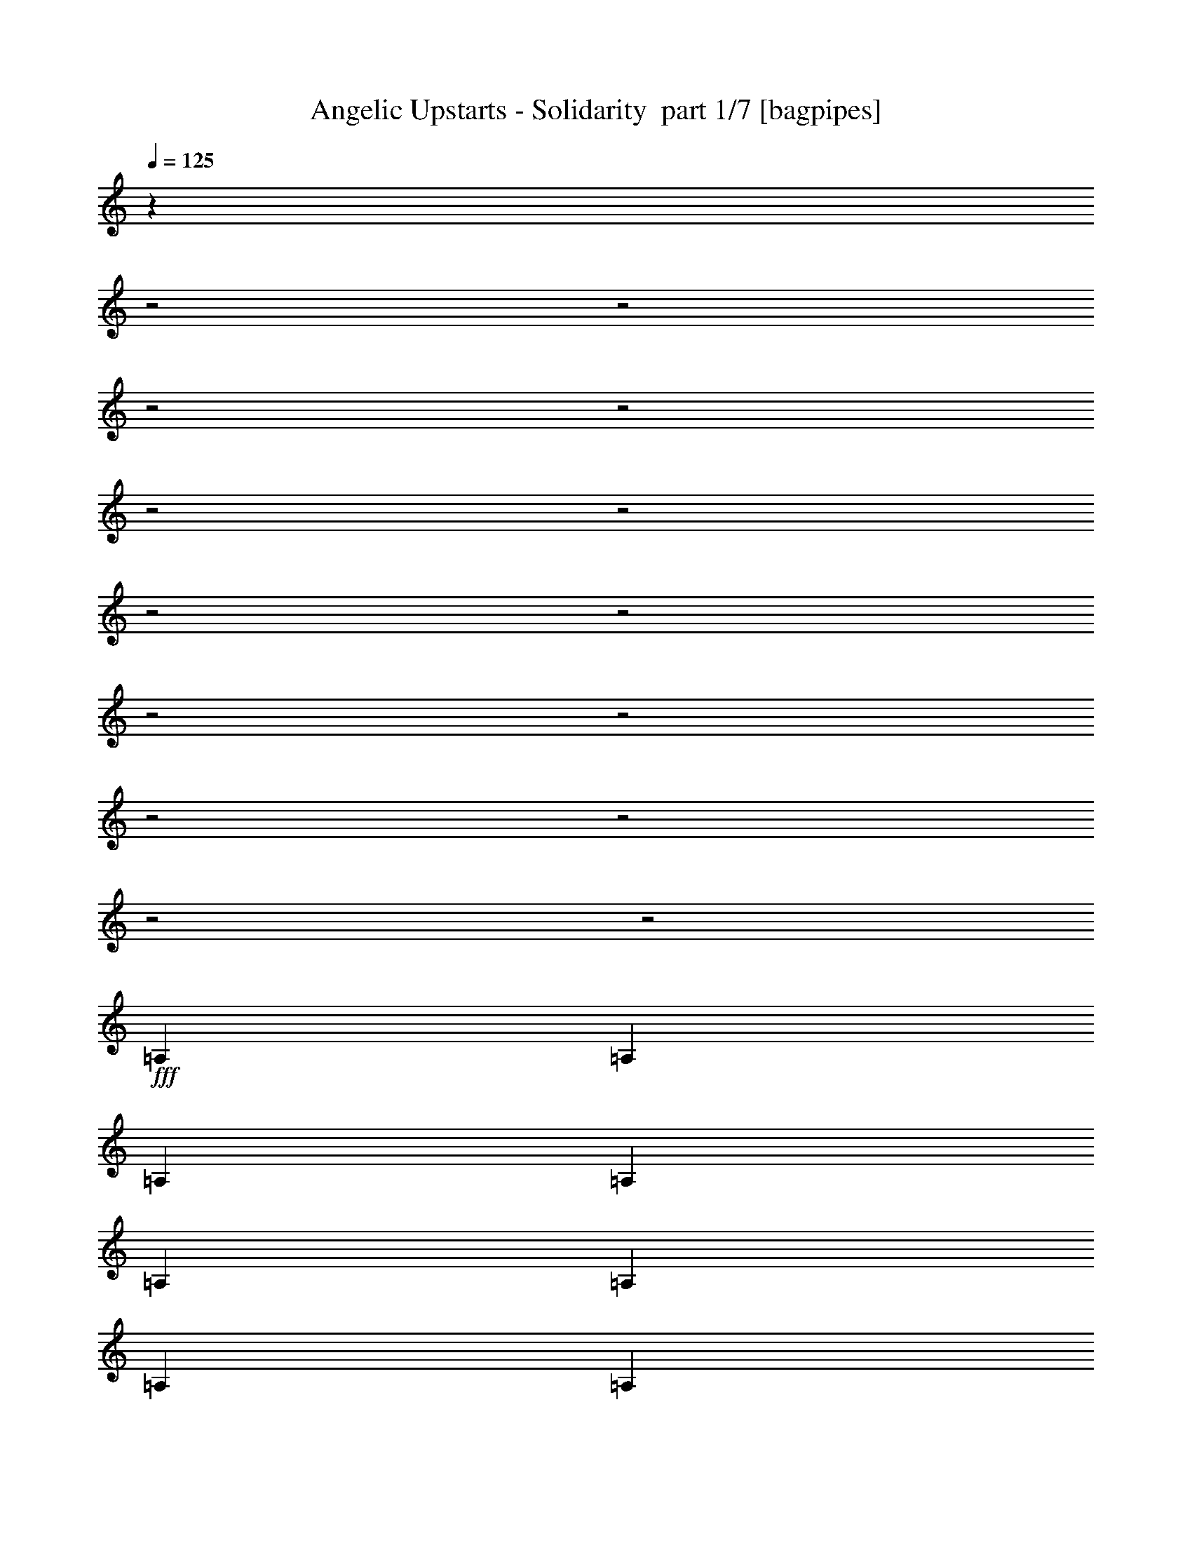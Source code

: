 % Produced with Bruzo's Transcoding Environment 2.0 alpha 
% Transcribed by Bruzo 

X:1
T: Angelic Upstarts - Solidarity  part 1/7 [bagpipes]
Z: Transcribed with BruTE 64
L: 1/4
Q: 125
K: C
z13023/4000
z2/1
z2/1
z2/1
z2/1
z2/1
z2/1
z2/1
z2/1
z2/1
z2/1
z2/1
z2/1
z2/1
z2/1
+fff+
[=A,1667/1600]
[=A,521/1000]
[=A,4167/8000]
[=A,1667/1600]
[=A,1667/1600]
[=A,1667/1600]
[=A,1667/1600]
[=A,1667/1600]
[=A,4167/8000]
[=A,521/1000]
[=E6251/4000]
[=E4167/8000]
[=A4921/1600]
z887/400
z2/1
[=A4167/8000]
[=A521/1000]
[=F1667/1600]
[=F1667/1600]
[=F4167/4000]
[=F1667/1600]
[=E1667/1600]
[=E1667/1600]
[=B,521/1000]
[=C4167/4000]
[=A,10207/4000]
z17763/8000
z2/1
[=A,1667/1600]
[=A,521/1000]
[=A,4167/8000]
[=A,1667/1600]
[=A,4167/8000]
[=A,521/1000]
[=A,1667/1600]
[=A,1667/1600]
[=A,1667/1600]
[=A,4167/8000]
[=A,4167/8000]
[=E12503/8000]
[=E4167/8000]
[=A1667/1600]
[=A521/1000]
[=A4167/8000]
[=A1667/1600]
[=A1667/1600]
[=A4167/8000]
[=A3881/8000]
z16957/8000
[=A4167/8000]
[=A4167/8000]
[=F1667/1600]
[=F1667/1600]
[=F1667/1600]
[=F1667/1600]
[=E1667/1600]
[=E1667/1600]
[=B,4167/8000]
[=C1667/1600]
[=A,20697/8000]
z437/200
z2/1
[=E521/1000]
[=A,4167/4000]
[=A,4009/4000]
z641/400
[=E4167/8000]
[=A,1667/1600]
[=B,4089/4000]
z12659/8000
[=E521/1000]
[=E1667/1600]
[=A10169/4000]
z8919/4000
z2/1
[=A1667/1600]
[=A1667/1600]
[=F1667/1600]
[=F1667/1600]
[=F1667/1600]
[=F1667/1600]
[=E1667/1600]
[=E1667/1600]
[=B,4167/8000]
[=C1667/1600]
[=A,64/25]
z17697/8000
z2/1
[=A,1667/1600]
[=A,4167/8000]
[=A,521/1000]
[=A,1667/1600]
[=A,4167/8000]
[=A,521/1000]
[=A,4167/4000]
[=A,1667/1600]
[=A,1667/1600]
[=A,521/1000]
[=A,4167/8000]
[=E6251/4000]
[=E521/1000]
[=A12477/4000]
z1739/800
z2/1
[=A521/1000]
[=A4167/8000]
[=F1667/1600]
[=F1667/1600]
[=F1667/1600]
[=F1667/1600]
[=E1667/1600]
[=E4167/4000]
[=B,521/1000]
[=C1667/1600]
[=A,20763/8000]
z8707/4000
z2/1
[=A,1667/1600]
[=A,4167/8000]
[=A,4167/8000]
[=A,1667/1600]
[=A,521/1000]
[=A,4167/8000]
[=A,1667/1600]
[=A,1667/1600]
[=A,1667/1600]
[=A,4167/8000]
[=A,521/1000]
[=E6251/4000]
[=E521/1000]
[=A24737/8000]
z17607/8000
z2/1
[=A4167/8000]
[=A521/1000]
[=F1667/1600]
[=F1667/1600]
[=F1667/1600]
[=F1667/1600]
[=E4167/4000]
[=E1667/1600]
[=B,521/1000]
[=C1667/1600]
[=A,10273/4000]
z1763/800
z2/1
[=A,1667/1600]
[=A,521/1000]
[=A,4167/8000]
[=A,1667/1600]
[=A,1667/1600]
[=A,1667/1600]
[=A,1667/1600]
[=A,1667/1600]
[=A,4167/8000]
[=A,521/1000]
[=E6251/4000]
[=E4167/8000]
[=A24521/8000]
z557/250
z2/1
[=A4167/8000]
[=A521/1000]
[=F1667/1600]
[=F4167/4000]
[=F1667/1600]
[=F1667/1600]
[=E1667/1600]
[=E1667/1600]
[=B,521/1000]
[=C4167/4000]
[=A,2083/800]
z17347/8000
z2/1
[=E521/1000]
[=A,1667/1600]
[=A,163/160]
z12687/8000
[=E4167/8000]
[=A,1667/1600]
[=B,8311/8000]
z12527/8000
[=E4167/8000]
[=E1667/1600]
[=A20471/8000]
z8853/4000
z2/1
[=A1667/1600]
[=A4167/4000]
[=F1667/1600]
[=F1667/1600]
[=F1667/1600]
[=F1667/1600]
[=E1667/1600]
[=E1667/1600]
[=B,4167/8000]
[=C1667/1600]
[=A,20613/8000]
z4391/2000
z2/1
[=A,1667/1600]
[=A,4167/8000]
[=A,521/1000]
[=A,1667/1600]
[=A,4167/8000]
[=A,521/1000]
[=A,1667/1600]
[=A,1667/1600]
[=A,4167/4000]
[=A,521/1000]
[=A,4167/8000]
[=E12503/8000]
[=E4167/8000]
[=A24587/8000]
z17757/8000
z2/1
[=A521/1000]
[=A4167/8000]
[=F1667/1600]
[=F1667/1600]
[=F1667/1600]
[=F1667/1600]
[=E1667/1600]
[=E1667/1600]
[=B,4167/8000]
[=C1667/1600]
[=A,5099/2000]
z6529/2000
z2/1
[=A,4167/8000]
[=A,521/1000]
[=A,1667/1600]
[=A,4167/4000]
[=A,1667/1600]
[=A,1667/1600]
[=A,1667/1600]
[=A,521/1000]
[=A,4167/8000]
[=E6251/4000]
[=E521/1000]
[=A2487/800]
z8737/4000
z2/1
[=A521/1000]
[=A4167/8000]
[=F1667/1600]
[=F1667/1600]
[=F1667/1600]
[=F1667/1600]
[=E1667/1600]
[=E1667/1600]
[=B,4167/8000]
[=C1667/1600]
[=A,20679/8000]
z8749/4000
z2/1
[=A,1667/1600]
[=A,4167/8000]
[=A,4167/8000]
[=A,1667/1600]
[=A,521/1000]
[=A,4167/8000]
[=A,1667/1600]
[=A,1667/1600]
[=A,1667/1600]
[=A,4167/8000]
[=A,521/1000]
[=E6251/4000]
[=E521/1000]
[=A24653/8000]
z17691/8000
z2/1
[=A4167/8000]
[=A521/1000]
[=F1667/1600]
[=F1667/1600]
[=F1667/1600]
[=F4167/4000]
[=E1667/1600]
[=E1667/1600]
[=B,521/1000]
[=C1667/1600]
[=A,10231/4000]
z3543/1600
z2/1
[=E4167/8000]
[=A,1667/1600]
[=A,8283/8000]
z6277/4000
[=E521/1000]
[=A,4167/4000]
[=B,993/1000]
z6447/4000
[=E4167/8000]
[=E1667/1600]
[=A5151/2000]
z17573/8000
z2/1
[=A1667/1600]
[=A1667/1600]
[=F1667/1600]
[=F4167/4000]
[=F1667/1600]
[=F1667/1600]
[=E1667/1600]
[=E1667/1600]
[=B,521/1000]
[=C4167/4000]
[=A,10373/4000]
z17431/8000
z2/1
[=A,1667/1600]
[=A,521/1000]
[=A,4167/8000]
[=A,1667/1600]
[=A,4167/8000]
[=A,521/1000]
[=A,1667/1600]
[=A,1667/1600]
[=A,1667/1600]
[=A,4167/8000]
[=A,521/1000]
[=E6251/4000]
[=E4167/8000]
[=A309/100]
z141/64
z2/1
[=A4167/8000]
[=A521/1000]
[=F4167/4000]
[=F1667/1600]
[=F1667/1600]
[=F1667/1600]
[=E1667/1600]
[=E1667/1600]
[=B,4167/8000]
[=C1667/1600]
[=A,20529/8000]
z1103/500
z2/1
[=A,1667/1600]
[=A,4167/8000]
[=A,521/1000]
[=A,1667/1600]
[=A,1667/1600]
[=A,1667/1600]
[=A,1667/1600]
[=A,4167/4000]
[=A,521/1000]
[=A,4167/8000]
[=E12503/8000]
[=E4167/8000]
[=A25003/8000]
z17341/8000
z2/1
[=A521/1000]
[=A4167/8000]
[=F1667/1600]
[=F1667/1600]
[=F1667/1600]
[=F1667/1600]
[=E1667/1600]
[=E1667/1600]
[=B,4167/8000]
[=C1667/1600]
[=A,5203/2000]
z3473/1600
z2/1
[=A,1667/1600]
[=A,4167/8000]
[=A,521/1000]
[=A,1667/1600]
[=A,4167/8000]
[=A,4167/8000]
[=A,1667/1600]
[=A,1667/1600]
[=A,1667/1600]
[=A,521/1000]
[=A,4167/8000]
[=E6251/4000]
[=E521/1000]
[=A1667/1600]
[=A4167/8000]
[=A521/1000]
[=A1667/1600]
[=A1667/1600]
[=A4167/8000]
[=A3779/8000]
z8529/4000
[=A521/1000]
[=A4167/8000]
[=F1667/1600]
[=F1667/1600]
[=F1667/1600]
[=F1667/1600]
[=E1667/1600]
[=E4167/4000]
[=B,521/1000]
[=C1667/1600]
[=A,4119/1600]
z8791/4000
z2/1
[=E4167/8000]
[=A,1667/1600]
[=A,1979/2000]
z12921/8000
[=E521/1000]
[=A,1667/1600]
[=B,2019/2000]
z12761/8000
[=E4167/8000]
[=E1667/1600]
[=A20737/8000]
z109/50
z2/1
[=A1667/1600]
[=A1667/1600]
[=F1667/1600]
[=F1667/1600]
[=F1667/1600]
[=F4167/4000]
[=E1667/1600]
[=E1667/1600]
[=B,521/1000]
[=C1667/1600]
[=A,10189/4000]
z8899/4000
z2/1
[=A,1667/1600]
[=A,521/1000]
[=A,4167/8000]
[=A,1667/1600]
[=A,521/1000]
[=A,4167/8000]
[=A,1667/1600]
[=A,1667/1600]
[=A,1667/1600]
[=A,4167/8000]
[=A,521/1000]
[=E6251/4000]
[=E521/1000]
[=A6213/2000]
z4373/2000
z2/1
[=A4167/8000]
[=A521/1000]
[=F1667/1600]
[=F1667/1600]
[=F4167/4000]
[=F1667/1600]
[=E1667/1600]
[=E1667/1600]
[=B,521/1000]
[=C4167/4000]
[=A,10331/4000]
z3529/1000
z2/1
z2/1
z2/1
z2/1
z2/1
z2/1
z2/1
z2/1
z2/1
z2/1
z2/1
z2/1
z2/1
z2/1
z2/1
z2/1
z2/1
[=E521/1000]
[=A,4167/4000]
[=A,4133/4000]
z3143/2000
[=E4167/8000]
[=A,1667/1600]
[=B,3963/4000]
z12911/8000
[=E521/1000]
[=E1667/1600]
[=A10293/4000]
z1759/800
z2/1
[=A1667/1600]
[=A1667/1600]
[=F1667/1600]
[=F1667/1600]
[=F1667/1600]
[=F1667/1600]
[=E1667/1600]
[=E1667/1600]
[=B,4167/8000]
[=C1667/1600]
[=A,2591/1000]
z17449/8000
z2/1
[=A,1667/1600]
[=A,4167/8000]
[=A,521/1000]
[=A,1667/1600]
[=A,4167/8000]
[=A,521/1000]
[=A,4167/4000]
[=A,1667/1600]
[=A,1667/1600]
[=A,521/1000]
[=A,4167/8000]
[=E6251/4000]
[=E521/1000]
[=A12351/4000]
z8821/4000
z2/1
[=A521/1000]
[=A4167/8000]
[=F1667/1600]
[=F1667/1600]
[=F1667/1600]
[=F1667/1600]
[=E1667/1600]
[=E4167/4000]
[=B,521/1000]
[=C1667/1600]
[=A,20511/8000]
z41/16
z2/1
z2/1
z2/1
z2/1
z2/1

X:2
T: Angelic Upstarts - Solidarity  part 2/7 [clarinet]
Z: Transcribed with BruTE 64
L: 1/4
Q: 125
K: C
z787/200
z2/1
z2/1
z2/1
z2/1
z2/1
z2/1
z2/1
z2/1
z2/1
z2/1
z2/1
z2/1
z2/1
z2/1
z2/1
z2/1
z2/1
z2/1
z2/1
z2/1
z2/1
z2/1
z2/1
z2/1
z2/1
z2/1
z2/1
z2/1
z2/1
z2/1
z2/1
z2/1
z2/1
z2/1
z2/1
z2/1
z2/1
z2/1
z2/1
z2/1
z2/1
z2/1
z2/1
z2/1
z2/1
z2/1
z2/1
+fff+
[=E521/1000]
[=A,4167/4000]
[=A,4009/4000]
z641/400
[=E4167/8000]
[=A,1667/1600]
[=B,4089/4000]
z12659/8000
[=E521/1000]
[=E1667/1600]
[=A10169/4000]
z8919/4000
z2/1
[=A1667/1600]
[=A1667/1600]
[=F1667/1600]
[=F1667/1600]
[=F1667/1600]
[=F1667/1600]
[=E1667/1600]
[=E1667/1600]
[=B,4167/8000]
[=C1667/1600]
[=A,64/25]
z17697/8000
z2/1
[=A,1667/1600]
[=A,4167/8000]
[=A,521/1000]
[=A,1667/1600]
[=A,4167/8000]
[=A,521/1000]
[=A,4167/4000]
[=A,1667/1600]
[=A,1667/1600]
[=A,521/1000]
[=A,4167/8000]
[=E6251/4000]
[=E521/1000]
[=A12477/4000]
z1739/800
z2/1
[=A521/1000]
[=A4167/8000]
[=F1667/1600]
[=F1667/1600]
[=F1667/1600]
[=F1667/1600]
[=E1667/1600]
[=E4167/4000]
[=B,521/1000]
[=C1667/1600]
[=A,20763/8000]
z22847/8000
z2/1
z2/1
z2/1
z2/1
z2/1
z2/1
z2/1
z2/1
z2/1
z2/1
z2/1
z2/1
z2/1
z2/1
z2/1
z2/1
z2/1
z2/1
z2/1
z2/1
z2/1
z2/1
z2/1
z2/1
z2/1
z2/1
z2/1
z2/1
z2/1
z2/1
z2/1
z2/1
z2/1
z2/1
[=E521/1000]
[=A,1667/1600]
[=A,163/160]
z12687/8000
[=E4167/8000]
[=A,1667/1600]
[=B,8311/8000]
z12527/8000
[=E4167/8000]
[=E1667/1600]
[=A20471/8000]
z8853/4000
z2/1
[=A1667/1600]
[=A4167/4000]
[=F1667/1600]
[=F1667/1600]
[=F1667/1600]
[=F1667/1600]
[=E1667/1600]
[=E1667/1600]
[=B,4167/8000]
[=C1667/1600]
[=A,20613/8000]
z4391/2000
z2/1
[=A,1667/1600]
[=A,4167/8000]
[=A,521/1000]
[=A,1667/1600]
[=A,4167/8000]
[=A,521/1000]
[=A,1667/1600]
[=A,1667/1600]
[=A,4167/4000]
[=A,521/1000]
[=A,4167/8000]
[=E12503/8000]
[=E4167/8000]
[=A24587/8000]
z17757/8000
z2/1
[=A521/1000]
[=A4167/8000]
[=F1667/1600]
[=F1667/1600]
[=F1667/1600]
[=F1667/1600]
[=E1667/1600]
[=E1667/1600]
[=B,4167/8000]
[=C1667/1600]
[=A,5099/2000]
z4643/1600
z2/1
z2/1
z2/1
z2/1
z2/1
z2/1
z2/1
z2/1
z2/1
z2/1
z2/1
z2/1
z2/1
z2/1
z2/1
z2/1
z2/1
z2/1
z2/1
z2/1
z2/1
z2/1
z2/1
z2/1
z2/1
z2/1
z2/1
z2/1
z2/1
z2/1
z2/1
z2/1
z2/1
z2/1
[=E4167/8000]
[=A,1667/1600]
[=A,8283/8000]
z6277/4000
[=E521/1000]
[=A,4167/4000]
[=B,993/1000]
z6447/4000
[=E4167/8000]
[=E1667/1600]
[=A5151/2000]
z17573/8000
z2/1
[=A1667/1600]
[=A1667/1600]
[=F1667/1600]
[=F4167/4000]
[=F1667/1600]
[=F1667/1600]
[=E1667/1600]
[=E1667/1600]
[=B,521/1000]
[=C4167/4000]
[=A,10373/4000]
z17431/8000
z2/1
[=A,1667/1600]
[=A,521/1000]
[=A,4167/8000]
[=A,1667/1600]
[=A,4167/8000]
[=A,521/1000]
[=A,1667/1600]
[=A,1667/1600]
[=A,1667/1600]
[=A,4167/8000]
[=A,521/1000]
[=E6251/4000]
[=E4167/8000]
[=A309/100]
z141/64
z2/1
[=A4167/8000]
[=A521/1000]
[=F4167/4000]
[=F1667/1600]
[=F1667/1600]
[=F1667/1600]
[=E1667/1600]
[=E1667/1600]
[=B,4167/8000]
[=C1667/1600]
[=A,20529/8000]
z11541/4000
z2/1
z2/1
z2/1
z2/1
z2/1
z2/1
z2/1
z2/1
z2/1
z2/1
z2/1
z2/1
z2/1
z2/1
z2/1
z2/1
z2/1
z2/1
z2/1
z2/1
z2/1
z2/1
z2/1
z2/1
z2/1
z2/1
z2/1
z2/1
z2/1
z2/1
z2/1
z2/1
z2/1
z2/1
[=E4167/8000]
[=A,1667/1600]
[=A,1979/2000]
z12921/8000
[=E521/1000]
[=A,1667/1600]
[=B,2019/2000]
z12761/8000
[=E4167/8000]
[=E1667/1600]
[=A20737/8000]
z109/50
z2/1
[=A1667/1600]
[=A1667/1600]
[=F1667/1600]
[=F1667/1600]
[=F1667/1600]
[=F4167/4000]
[=E1667/1600]
[=E1667/1600]
[=B,521/1000]
[=C1667/1600]
[=A,10189/4000]
z8899/4000
z2/1
[=A,1667/1600]
[=A,521/1000]
[=A,4167/8000]
[=A,1667/1600]
[=A,521/1000]
[=A,4167/8000]
[=A,1667/1600]
[=A,1667/1600]
[=A,1667/1600]
[=A,4167/8000]
[=A,521/1000]
[=E6251/4000]
[=E521/1000]
[=A6213/2000]
z4373/2000
z2/1
[=A4167/8000]
[=A521/1000]
[=F1667/1600]
[=F1667/1600]
[=F4167/4000]
[=F1667/1600]
[=E1667/1600]
[=E1667/1600]
[=B,521/1000]
[=C4167/4000]
[=A,10331/4000]
z3529/1000
z2/1
z2/1
z2/1
z2/1
z2/1
z2/1
z2/1
z2/1
z2/1
z2/1
z2/1
z2/1
z2/1
z2/1
z2/1
z2/1
z2/1
[=E521/1000]
[=A,4167/4000]
[=A,4133/4000]
z3143/2000
[=E4167/8000]
[=A,1667/1600]
[=B,3963/4000]
z12911/8000
[=E521/1000]
[=E1667/1600]
[=A10293/4000]
z1759/800
z2/1
[=A1667/1600]
[=A1667/1600]
[=F1667/1600]
[=F1667/1600]
[=F1667/1600]
[=F1667/1600]
[=E1667/1600]
[=E1667/1600]
[=B,4167/8000]
[=C1667/1600]
[=A,2591/1000]
z17449/8000
z2/1
[=A,1667/1600]
[=A,4167/8000]
[=A,521/1000]
[=A,1667/1600]
[=A,4167/8000]
[=A,521/1000]
[=A,4167/4000]
[=A,1667/1600]
[=A,1667/1600]
[=A,521/1000]
[=A,4167/8000]
[=E6251/4000]
[=E521/1000]
[=A12351/4000]
z8821/4000
z2/1
[=A521/1000]
[=A4167/8000]
[=F1667/1600]
[=F1667/1600]
[=F1667/1600]
[=F1667/1600]
[=E1667/1600]
[=E4167/4000]
[=B,521/1000]
[=C1667/1600]
[=A,20511/8000]
z41/16
z2/1
z2/1
z2/1
z2/1
z2/1

X:3
T: Angelic Upstarts - Solidarity  part 3/7 [flute]
Z: Transcribed with BruTE 64
L: 1/4
Q: 125
K: C
z1913/800
z2/1
z2/1
z2/1
z2/1
z2/1
z2/1
z2/1
z2/1
z2/1
z2/1
z2/1
z2/1
z2/1
z2/1
z2/1
z2/1
z2/1
z2/1
z2/1
z2/1
z2/1
z2/1
z2/1
z2/1
z2/1
z2/1
z2/1
z2/1
z2/1
z2/1
z2/1
z2/1
z2/1
z2/1
z2/1
z2/1
z2/1
z2/1
z2/1
z2/1
z2/1
z2/1
z2/1
z2/1
z2/1
z2/1
z2/1
z2/1
z2/1
z2/1
z2/1
z2/1
z2/1
z2/1
z2/1
z2/1
z2/1
z2/1
z2/1
z2/1
z2/1
z2/1
z2/1
z2/1
z2/1
z2/1
z2/1
z2/1
z2/1
z2/1
z2/1
z2/1
z2/1
z2/1
z2/1
z2/1
z2/1
z2/1
z2/1
z2/1
z2/1
z2/1
z2/1
z2/1
z2/1
z2/1
z2/1
z2/1
z2/1
z2/1
z2/1
z2/1
z2/1
z2/1
z2/1
z2/1
z2/1
z2/1
z2/1
z2/1
z2/1
z2/1
z2/1
z2/1
z2/1
z2/1
z2/1
z2/1
z2/1
z2/1
z2/1
z2/1
z2/1
z2/1
z2/1
z2/1
z2/1
z2/1
z2/1
z2/1
z2/1
z2/1
z2/1
z2/1
z2/1
z2/1
z2/1
z2/1
z2/1
z2/1
z2/1
z2/1
z2/1
z2/1
z2/1
z2/1
z2/1
z2/1
z2/1
z2/1
z2/1
z2/1
z2/1
z2/1
z2/1
z2/1
z2/1
z2/1
z2/1
z2/1
z2/1
z2/1
z2/1
+fff+
[=F4167/8000]
[=D521/1000]
[=A,4167/8000]
[=F521/1000]
[=D4167/8000]
[=A,521/1000]
[=F4167/8000]
[=D4167/8000]
[=F521/1000]
[=D4167/8000]
[=A,521/1000]
[=F4167/8000]
[=D521/1000]
[=A,4167/8000]
[=F521/1000]
[=D1929/4000]
z4747/2000
z2/1
z2/1
z2/1
[=E521/1000]
[=C4167/8000]
[=A,521/1000]
[=E4167/8000]
[=C521/1000]
[=A,4167/8000]
[=E4167/8000]
[=C521/1000]
[=E4167/8000]
[=C521/1000]
[=A,4167/8000]
[=E521/1000]
[=C4167/8000]
[=A,521/1000]
[=E4167/8000]
[=C1/2]
z18847/8000
z2/1
z2/1
z2/1
[=F4167/8000]
[=D521/1000]
[=A,4167/8000]
[=F521/1000]
[=D4167/8000]
[=A,4167/8000]
[=F521/1000]
[=D4167/8000]
[=F521/1000]
[=D4167/8000]
[=A,521/1000]
[=F4167/8000]
[=D521/1000]
[=A,4167/8000]
[=F4167/8000]
[=D2071/4000]
z3741/1600
z2/1
z2/1
z2/1
[=E521/1000]
[=C4167/8000]
[=A,4167/8000]
[=E521/1000]
[=C4167/8000]
[=A,521/1000]
[=E4167/8000]
[=C521/1000]
[=E4167/8000]
[=C521/1000]
[=A,4167/8000]
[=E521/1000]
[=C4167/8000]
[=A,4167/8000]
[=E521/1000]
[=C3783/8000]
z2383/1000
z2/1
z2/1
z2/1
[=F4167/8000]
[=D4167/8000]
[=A,521/1000]
[=F4167/8000]
[=D521/1000]
[=A,4167/8000]
[=F521/1000]
[=D4167/8000]
[=F521/1000]
[=D4167/8000]
[=A,4167/8000]
[=F521/1000]
[=D4167/8000]
[=A,521/1000]
[=F4167/8000]
[=D157/320]
z9461/4000
z2/1
z2/1
z2/1
[=E4167/8000]
[=C521/1000]
[=A,4167/8000]
[=E521/1000]
[=C4167/8000]
[=A,521/1000]
[=E4167/8000]
[=C4167/8000]
[=E521/1000]
[=C4167/8000]
[=A,521/1000]
[=E4167/8000]
[=C521/1000]
[=A,4167/8000]
[=E521/1000]
[=C2033/4000]
z939/400
z2/1
z2/1
z2/1
[=F521/1000]
[=D4167/8000]
[=A,521/1000]
[=F4167/8000]
[=D521/1000]
[=A,4167/8000]
[=F4167/8000]
[=D521/1000]
[=F4167/8000]
[=D521/1000]
[=A,4167/8000]
[=F521/1000]
[=D4167/8000]
[=A,521/1000]
[=F4167/8000]
[=D927/2000]
z19139/8000
z2/1
z2/1
z2/1
[=E4167/8000]
[=C521/1000]
[=A,4167/8000]
[=E4167/8000]
[=C521/1000]
[=A,4167/8000]
[=E521/1000]
[=C4167/8000]
[=E521/1000]
[=C4167/8000]
[=A,521/1000]
[=E4167/8000]
[=C521/1000]
[=A,4167/8000]
[=E4167/8000]
[=C77/160]
z24431/8000
z2/1
z2/1
z2/1
z2/1
z2/1
z2/1
z2/1
z2/1
z2/1
z2/1
z2/1
z2/1
z2/1
z2/1
z2/1
z2/1
z2/1
z2/1
z2/1
z2/1
z2/1
z2/1
z2/1
z2/1
z2/1
z2/1
z2/1
z2/1
z2/1
z2/1
z2/1
z2/1
z2/1
z2/1
z2/1
z2/1
[=F4167/8000]
[=D521/1000]
[=A,4167/8000]
[=F521/1000]
[=D4167/8000]
[=A,4167/8000]
[=F521/1000]
[=D4167/8000]
[=F521/1000]
[=D4167/8000]
[=A,521/1000]
[=F4167/8000]
[=D521/1000]
[=A,4167/8000]
[=F4167/8000]
[=D2029/4000]
z18789/8000
z2/1
z2/1
z2/1
[=E521/1000]
[=C4167/8000]
[=A,4167/8000]
[=E521/1000]
[=C4167/8000]
[=A,521/1000]
[=E4167/8000]
[=C521/1000]
[=E4167/8000]
[=C521/1000]
[=A,4167/8000]
[=E4167/8000]
[=C521/1000]
[=A,4167/8000]
[=E521/1000]
[=C3699/8000]
z4787/2000
z2/1
z2/1
z2/1
[=F4167/8000]
[=D4167/8000]
[=A,521/1000]
[=F4167/8000]
[=D521/1000]
[=A,4167/8000]
[=F521/1000]
[=D4167/8000]
[=F521/1000]
[=D4167/8000]
[=A,4167/8000]
[=F521/1000]
[=D4167/8000]
[=A,521/1000]
[=F4167/8000]
[=D3841/8000]
z9503/4000
z2/1
z2/1
z2/1
[=E4167/8000]
[=C521/1000]
[=A,4167/8000]
[=E521/1000]
[=C4167/8000]
[=A,521/1000]
[=E4167/8000]
[=C4167/8000]
[=E521/1000]
[=C4167/8000]
[=A,521/1000]
[=E4167/8000]
[=C521/1000]
[=A,4167/8000]
[=E521/1000]
[=C1991/4000]
z29581/8000
z2/1
z2/1
z2/1
z2/1
z2/1
z2/1
z2/1
z2/1
z2/1
z2/1
z2/1
z2/1
z2/1
z2/1
z2/1
z2/1
z2/1
z2/1
z2/1
[=F521/1000]
[=D4167/8000]
[=A,4167/8000]
[=F521/1000]
[=D4167/8000]
[=A,521/1000]
[=F4167/8000]
[=D521/1000]
[=F4167/8000]
[=D521/1000]
[=A,4167/8000]
[=F4167/8000]
[=D521/1000]
[=A,4167/8000]
[=F521/1000]
[=D3907/8000]
z18939/8000
z2/1
z2/1
z2/1
[=E521/1000]
[=C4167/8000]
[=A,521/1000]
[=E4167/8000]
[=C521/1000]
[=A,4167/8000]
[=E521/1000]
[=C4167/8000]
[=E521/1000]
[=C4167/8000]
[=A,4167/8000]
[=E521/1000]
[=C4167/8000]
[=A,521/1000]
[=E4167/8000]
[=C4049/8000]
z9399/4000
z2/1
z2/1
z2/1
[=F4167/8000]
[=D521/1000]
[=A,4167/8000]
[=F521/1000]
[=D4167/8000]
[=A,521/1000]
[=F4167/8000]
[=D4167/8000]
[=F521/1000]
[=D4167/8000]
[=A,521/1000]
[=F4167/8000]
[=D521/1000]
[=A,4167/8000]
[=F521/1000]
[=D369/800]
z4789/2000
z2/1
z2/1
z2/1
[=E521/1000]
[=C4167/8000]
[=A,521/1000]
[=E4167/8000]
[=C521/1000]
[=A,4167/8000]
[=E4167/8000]
[=C521/1000]
[=E4167/8000]
[=C521/1000]
[=A,4167/8000]
[=E521/1000]
[=C4167/8000]
[=A,521/1000]
[=E4167/8000]
[=C479/1000]
z37/16
z2/1
z2/1

X:4
T: Angelic Upstarts - Solidarity  part 4/7 [basson_vib]
Z: Transcribed with BruTE 64
L: 1/4
Q: 125
K: C
z16451/8000
z2/1
z2/1
z2/1
z2/1
z2/1
z2/1
z2/1
z2/1
z2/1
z2/1
z2/1
z2/1
z2/1
z2/1
z2/1
z2/1
z2/1
z2/1
z2/1
z2/1
z2/1
z2/1
z2/1
z2/1
z2/1
z2/1
z2/1
z2/1
z2/1
z2/1
z2/1
z2/1
z2/1
z2/1
z2/1
z2/1
z2/1
z2/1
z2/1
z2/1
z2/1
z2/1
z2/1
z2/1
z2/1
z2/1
z2/1
z2/1
z2/1
z2/1
z2/1
z2/1
z2/1
z2/1
z2/1
z2/1
z2/1
z2/1
z2/1
z2/1
z2/1
z2/1
z2/1
z2/1
z2/1
z2/1
z2/1
z2/1
z2/1
z2/1
z2/1
z2/1
z2/1
z2/1
z2/1
z2/1
z2/1
z2/1
z2/1
z2/1
z2/1
z2/1
z2/1
z2/1
z2/1
z2/1
z2/1
z2/1
z2/1
z2/1
z2/1
z2/1
z2/1
z2/1
z2/1
z2/1
z2/1
z2/1
z2/1
z2/1
z2/1
z2/1
z2/1
z2/1
z2/1
z2/1
z2/1
z2/1
z2/1
z2/1
z2/1
z2/1
z2/1
z2/1
z2/1
z2/1
z2/1
z2/1
z2/1
z2/1
z2/1
z2/1
z2/1
z2/1
z2/1
z2/1
z2/1
z2/1
z2/1
z2/1
z2/1
z2/1
z2/1
z2/1
z2/1
z2/1
z2/1
z2/1
z2/1
z2/1
z2/1
z2/1
z2/1
z2/1
z2/1
z2/1
z2/1
z2/1
z2/1
+mp+
[=A6251/4000=d6251/4000=e6251/4000]
[=A4167/8000=c4167/8000=e4167/8000]
[=A1667/1600=c1667/1600=e1667/1600]
[=A1667/1600=c1667/1600=e1667/1600]
[=A12503/8000=d12503/8000=e12503/8000]
[=A4167/8000=c4167/8000=e4167/8000]
[=A1667/1600=c1667/1600=e1667/1600]
[=A1667/1600=c1667/1600=e1667/1600]
[=A6251/4000=d6251/4000=g6251/4000]
[=A521/1000=d521/1000=f521/1000]
[=A1667/1600=d1667/1600=f1667/1600]
[=A4167/4000=d4167/4000=f4167/4000]
[=A12503/8000=d12503/8000=g12503/8000]
[=A4167/8000=d4167/8000=f4167/8000]
[=A1667/1600=d1667/1600=f1667/1600]
[=A1667/1600=d1667/1600=f1667/1600]
[=A6251/4000=c6251/4000=f6251/4000]
[=A521/1000=c521/1000=f521/1000]
[=A1667/1600=c1667/1600=f1667/1600]
[=A1667/1600=c1667/1600=f1667/1600]
[=G1667/1600=c1667/1600=e1667/1600]
[=G1667/1600=c1667/1600=e1667/1600]
[=B4167/4000=e4167/4000]
[=B1667/1600=e1667/1600]
[=A12503/8000=d12503/8000=e12503/8000]
[=A4167/8000=c4167/8000=e4167/8000]
[=A1667/1600=c1667/1600=e1667/1600]
[=A1667/1600=c1667/1600=e1667/1600]
[=A6251/4000=d6251/4000=e6251/4000]
[=A521/1000=c521/1000=e521/1000]
[=A1667/1600=c1667/1600=e1667/1600]
[=A4167/4000=c4167/4000=e4167/4000]
[=A12503/8000=d12503/8000=e12503/8000]
[=A4167/8000=c4167/8000=e4167/8000]
[=A1667/1600=c1667/1600=e1667/1600]
[=A1667/1600=c1667/1600=e1667/1600]
[=A6251/4000=d6251/4000=e6251/4000]
[=A521/1000=c521/1000=e521/1000]
[=A1667/1600=c1667/1600=e1667/1600]
[=A1667/1600=c1667/1600=e1667/1600]
[=A6251/4000=d6251/4000=g6251/4000]
[=A521/1000=d521/1000=f521/1000]
[=A4167/4000=d4167/4000=f4167/4000]
[=A1667/1600=d1667/1600=f1667/1600]
[=A12503/8000=d12503/8000=g12503/8000]
[=A4167/8000=d4167/8000=f4167/8000]
[=A1667/1600=d1667/1600=f1667/1600]
[=A1667/1600=d1667/1600=f1667/1600]
[=A6251/4000=c6251/4000=f6251/4000]
[=A521/1000=c521/1000=f521/1000]
[=A1667/1600=c1667/1600=f1667/1600]
[=A4167/4000=c4167/4000=f4167/4000]
[=G1667/1600=c1667/1600=e1667/1600]
[=G1667/1600=c1667/1600=e1667/1600]
[=B1667/1600=e1667/1600]
[=B1667/1600=e1667/1600]
[=A6251/4000=d6251/4000=e6251/4000]
[=A521/1000=c521/1000=e521/1000]
[=A1667/1600=c1667/1600=e1667/1600]
[=A1667/1600=c1667/1600=e1667/1600]
[=A6251/4000=d6251/4000=e6251/4000]
[=A521/1000=c521/1000=e521/1000]
[=A4167/4000=c4167/4000=e4167/4000]
[=A1667/1600=c1667/1600=e1667/1600]
[=A12503/8000=d12503/8000=e12503/8000]
[=A4167/8000=c4167/8000=e4167/8000]
[=A1667/1600=c1667/1600=e1667/1600]
[=A1667/1600=c1667/1600=e1667/1600]
[=A6251/4000=d6251/4000=e6251/4000]
[=A521/1000=c521/1000=e521/1000]
[=A1667/1600=c1667/1600=e1667/1600]
[=A1667/1600=c1667/1600=e1667/1600]
[=A6251/4000=d6251/4000=g6251/4000]
[=A4167/8000=d4167/8000=f4167/8000]
[=A1667/1600=d1667/1600=f1667/1600]
[=A1667/1600=d1667/1600=f1667/1600]
[=A6251/4000=d6251/4000=g6251/4000]
[=A521/1000=d521/1000=f521/1000]
[=A1667/1600=d1667/1600=f1667/1600]
[=A1667/1600=d1667/1600=f1667/1600]
[=A6251/4000=c6251/4000=f6251/4000]
[=A4167/8000=c4167/8000=f4167/8000]
[=A1667/1600=c1667/1600=f1667/1600]
[=A1667/1600=c1667/1600=f1667/1600]
[=G1667/1600=c1667/1600=e1667/1600]
[=G1667/1600=c1667/1600=e1667/1600]
[=B1667/1600=e1667/1600]
[=B1667/1600=e1667/1600]
[=A6251/4000=d6251/4000=e6251/4000]
[=A521/1000=c521/1000=e521/1000]
[=A1667/1600=c1667/1600=e1667/1600]
[=A4167/4000=c4167/4000=e4167/4000]
[=A12503/8000=d12503/8000=e12503/8000]
[=A4167/8000=c4167/8000=e4167/8000]
[=A1667/1600=c1667/1600=e1667/1600]
[=A1667/1600=c1667/1600=e1667/1600]
[=A6251/4000=d6251/4000=e6251/4000]
[=A521/1000=c521/1000=e521/1000]
[=A1667/1600=c1667/1600=e1667/1600]
[=A1667/1600=c1667/1600=e1667/1600]
[=A6251/4000=d6251/4000=e6251/4000]
[=A521/1000=c521/1000=e521/1000]
[=A4167/4000=c4167/4000=e4167/4000]
[=A1667/1600=c1667/1600=e1667/1600]
[=A12503/8000=d12503/8000=g12503/8000]
[=A4167/8000=d4167/8000=f4167/8000]
[=A1667/1600=d1667/1600=f1667/1600]
[=A1667/1600=d1667/1600=f1667/1600]
[=A6251/4000=d6251/4000=g6251/4000]
[=A521/1000=d521/1000=f521/1000]
[=A1667/1600=d1667/1600=f1667/1600]
[=A1667/1600=d1667/1600=f1667/1600]
[=A6251/4000=c6251/4000=f6251/4000]
[=A4167/8000=c4167/8000=f4167/8000]
[=A1667/1600=c1667/1600=f1667/1600]
[=A1667/1600=c1667/1600=f1667/1600]
[=G1667/1600=c1667/1600=e1667/1600]
[=G1667/1600=c1667/1600=e1667/1600]
[=B1667/1600=e1667/1600]
[=B1667/1600=e1667/1600]
[=A6251/4000=d6251/4000=e6251/4000]
[=A4167/8000=c4167/8000=e4167/8000]
[=A1667/1600=c1667/1600=e1667/1600]
[=A1667/1600=c1667/1600=e1667/1600]
[=A12503/8000=d12503/8000=e12503/8000]
[=A4167/8000=c4167/8000=e4167/8000]
[=A1667/1600=c1667/1600=e1667/1600]
[=A1667/1600=c1667/1600=e1667/1600]
[=A,9091/4000-=E9091/4000-=A9091/4000-=d9091/4000-=e9091/4000-]
[=A,2/1-=E2/1-=A2/1-=d2/1-=e2/1-]
[=A,2/1-=E2/1-=A2/1-=d2/1-=e2/1-]
[=A,2/1=E2/1=A2/1=d2/1=e2/1]
z4813/2000
z2/1
z2/1
z2/1
z2/1
z2/1
z2/1
z2/1
z2/1
z2/1
z2/1
z2/1
z2/1
z2/1
z2/1
z2/1
z2/1
z2/1
z2/1
z2/1
z2/1
z2/1
z2/1
z2/1
z2/1
z2/1
z2/1
z2/1
z2/1
[=A6251/4000=d6251/4000=e6251/4000]
[=A4167/8000=c4167/8000=e4167/8000]
[=A1667/1600=c1667/1600=e1667/1600]
[=A1667/1600=c1667/1600=e1667/1600]
[=A6251/4000=d6251/4000=e6251/4000]
[=A521/1000=c521/1000=e521/1000]
[=A1667/1600=c1667/1600=e1667/1600]
[=A1667/1600=c1667/1600=e1667/1600]
[=A6251/4000=d6251/4000=g6251/4000]
[=A521/1000=d521/1000=f521/1000]
[=A4167/4000=d4167/4000=f4167/4000]
[=A1667/1600=d1667/1600=f1667/1600]
[=A12503/8000=d12503/8000=g12503/8000]
[=A4167/8000=d4167/8000=f4167/8000]
[=A1667/1600=d1667/1600=f1667/1600]
[=A1667/1600=d1667/1600=f1667/1600]
[=A6251/4000=c6251/4000=f6251/4000]
[=A521/1000=c521/1000=f521/1000]
[=A1667/1600=c1667/1600=f1667/1600]
[=A4167/4000=c4167/4000=f4167/4000]
[=G1667/1600=c1667/1600=e1667/1600]
[=G1667/1600=c1667/1600=e1667/1600]
[=B1667/1600=e1667/1600]
[=B1667/1600=e1667/1600]
[=A6251/4000=d6251/4000=e6251/4000]
[=A521/1000=c521/1000=e521/1000]
[=A1667/1600=c1667/1600=e1667/1600]
[=A1667/1600=c1667/1600=e1667/1600]
[=A6251/4000=d6251/4000=e6251/4000]
[=A4167/8000=c4167/8000=e4167/8000]
[=A1667/1600=c1667/1600=e1667/1600]
[=A1667/1600=c1667/1600=e1667/1600]
[=A12503/8000=d12503/8000=e12503/8000]
[=A4167/8000=c4167/8000=e4167/8000]
[=A1667/1600=c1667/1600=e1667/1600]
[=A1667/1600=c1667/1600=e1667/1600]
[=A6251/4000=d6251/4000=e6251/4000]
[=A521/1000=c521/1000=e521/1000]
[=A1667/1600=c1667/1600=e1667/1600]
[=A1667/1600=c1667/1600=e1667/1600]
[=A6251/4000=d6251/4000=g6251/4000]
[=A4167/8000=d4167/8000=f4167/8000]
[=A1667/1600=d1667/1600=f1667/1600]
[=A1667/1600=d1667/1600=f1667/1600]
[=A6251/4000=d6251/4000=g6251/4000]
[=A521/1000=d521/1000=f521/1000]
[=A1667/1600=d1667/1600=f1667/1600]
[=A1667/1600=d1667/1600=f1667/1600]
[=A6251/4000=c6251/4000=f6251/4000]
[=A521/1000=c521/1000=f521/1000]
[=A4167/4000=c4167/4000=f4167/4000]
[=A1667/1600=c1667/1600=f1667/1600]
[=G1667/1600=c1667/1600=e1667/1600]
[=G1667/1600=c1667/1600=e1667/1600]
[=B1667/1600=e1667/1600]
[=B1667/1600=e1667/1600]
[=A6251/4000=d6251/4000=e6251/4000]
[=A521/1000=c521/1000=e521/1000]
[=A1667/1600=c1667/1600=e1667/1600]
[=A4167/4000=c4167/4000=e4167/4000]
[=A12503/8000=d12503/8000=e12503/8000]
[=A4167/8000=c4167/8000=e4167/8000]
[=A1667/1600=c1667/1600=e1667/1600]
[=A1667/1600=c1667/1600=e1667/1600]
[=A6251/4000=d6251/4000=e6251/4000]
[=A521/1000=c521/1000=e521/1000]
[=A1667/1600=c1667/1600=e1667/1600]
[=A1667/1600=c1667/1600=e1667/1600]
[=A6251/4000=d6251/4000=e6251/4000]
[=A4167/8000=c4167/8000=e4167/8000]
[=A1667/1600=c1667/1600=e1667/1600]
[=A1667/1600=c1667/1600=e1667/1600]
[=A12503/8000=d12503/8000=g12503/8000]
[=A4167/8000=d4167/8000=f4167/8000]
[=A1667/1600=d1667/1600=f1667/1600]
[=A1667/1600=d1667/1600=f1667/1600]
[=A6251/4000=d6251/4000=g6251/4000]
[=A521/1000=d521/1000=f521/1000]
[=A1667/1600=d1667/1600=f1667/1600]
[=A4167/4000=d4167/4000=f4167/4000]
[=A12503/8000=c12503/8000=f12503/8000]
[=A4167/8000=c4167/8000=f4167/8000]
[=A1667/1600=c1667/1600=f1667/1600]
[=A1667/1600=c1667/1600=f1667/1600]
[=G1667/1600=c1667/1600=e1667/1600]
[=G1667/1600=c1667/1600=e1667/1600]
[=B1667/1600=e1667/1600]
[=B1667/1600=e1667/1600]
[=A6251/4000=d6251/4000=e6251/4000]
[=A521/1000=c521/1000=e521/1000]
[=A4167/4000=c4167/4000=e4167/4000]
[=A1667/1600=c1667/1600=e1667/1600]
[=A12503/8000=d12503/8000=e12503/8000]
[=A4167/8000=c4167/8000=e4167/8000]
[=A1667/1600=c1667/1600=e1667/1600]
[=A1667/1600=c1667/1600=e1667/1600]
[=A6251/4000=d6251/4000=e6251/4000]
[=A521/1000=c521/1000=e521/1000]
[=A1667/1600=c1667/1600=e1667/1600]
[=A4167/4000=c4167/4000=e4167/4000]
[=A12503/8000=d12503/8000=e12503/8000]
[=A4167/8000=c4167/8000=e4167/8000]
[=A1667/1600=c1667/1600=e1667/1600]
[=A1667/1600=c1667/1600=e1667/1600]
[=A6251/4000=d6251/4000=g6251/4000]
[=A521/1000=d521/1000=f521/1000]
[=A1667/1600=d1667/1600=f1667/1600]
[=A1667/1600=d1667/1600=f1667/1600]
[=A6251/4000=d6251/4000=g6251/4000]
[=A4167/8000=d4167/8000=f4167/8000]
[=A1667/1600=d1667/1600=f1667/1600]
[=A1667/1600=d1667/1600=f1667/1600]
[=A12503/8000=c12503/8000=f12503/8000]
[=A4167/8000=c4167/8000=f4167/8000]
[=A1667/1600=c1667/1600=f1667/1600]
[=A1667/1600=c1667/1600=f1667/1600]
[=G1667/1600=c1667/1600=e1667/1600]
[=G1667/1600=c1667/1600=e1667/1600]
[=B1667/1600=e1667/1600]
[=B4167/4000=e4167/4000]
[=A12503/8000=d12503/8000=e12503/8000]
[=A4167/8000=c4167/8000=e4167/8000]
[=A1667/1600=c1667/1600=e1667/1600]
[=A1667/1600=c1667/1600=e1667/1600]
[=A6251/4000=d6251/4000=e6251/4000]
[=A521/1000=c521/1000=e521/1000]
[=A1667/1600=c1667/1600=e1667/1600]
[=A1667/1600=c1667/1600=e1667/1600]
[=A6251/4000=d6251/4000=e6251/4000]
[=A521/1000=c521/1000=e521/1000]
[=A4167/4000=c4167/4000=e4167/4000]
[=A1667/1600=c1667/1600=e1667/1600]
[=A12503/8000=d12503/8000=e12503/8000]
[=A4167/8000=c4167/8000=e4167/8000]
[=A1667/1600=c1667/1600=e1667/1600]
[=A1667/1600=c1667/1600=e1667/1600]
[=A6251/4000=d6251/4000=g6251/4000]
[=A521/1000=d521/1000=f521/1000]
[=A1667/1600=d1667/1600=f1667/1600]
[=A4167/4000=d4167/4000=f4167/4000]
[=A12503/8000=d12503/8000=g12503/8000]
[=A4167/8000=d4167/8000=f4167/8000]
[=A1667/1600=d1667/1600=f1667/1600]
[=A1667/1600=d1667/1600=f1667/1600]
[=A6251/4000=c6251/4000=f6251/4000]
[=A521/1000=c521/1000=f521/1000]
[=A1667/1600=c1667/1600=f1667/1600]
[=A1667/1600=c1667/1600=f1667/1600]
[=G1667/1600=c1667/1600=e1667/1600]
[=G4167/4000=c4167/4000=e4167/4000]
[=B1667/1600=e1667/1600]
[=B1667/1600=e1667/1600]
[=A12503/8000=d12503/8000=e12503/8000]
[=A4167/8000=c4167/8000=e4167/8000]
[=A1667/1600=c1667/1600=e1667/1600]
[=A1667/1600=c1667/1600=e1667/1600]
[=A6251/4000=d6251/4000=e6251/4000]
[=A521/1000=c521/1000=e521/1000]
[=A1667/1600=c1667/1600=e1667/1600]
[=A7999/8000=c7999/8000=e7999/8000]
z37/16
z2/1
z2/1

X:5
T: Angelic Upstarts - Solidarity  part 5/7 [lute]
Z: Transcribed with BruTE 64
L: 1/4
Q: 125
K: C
+mp+
[=A,4167/4000=E4167/4000=A4167/4000=d4167/4000=e4167/4000]
[=A,521/1000=E521/1000=A521/1000=c521/1000=e521/1000]
[=A,6251/4000=E6251/4000=A6251/4000=c6251/4000=e6251/4000]
[=A,1667/1600=E1667/1600=A1667/1600=c1667/1600=e1667/1600]
[=A,1667/1600=E1667/1600=A1667/1600=d1667/1600=e1667/1600]
[=A,4167/8000=E4167/8000=A4167/8000=c4167/8000=e4167/8000]
[=A,12503/8000=E12503/8000=A12503/8000=c12503/8000=e12503/8000]
[=A,1667/1600=E1667/1600=A1667/1600=c1667/1600=e1667/1600]
[=D1667/1600=A1667/1600=d1667/1600=g1667/1600]
[=D4167/8000=A4167/8000=d4167/8000=f4167/8000]
[=D6251/4000=A6251/4000=d6251/4000=f6251/4000]
[=D1667/1600=A1667/1600=d1667/1600=f1667/1600]
[=D1667/1600=A1667/1600=d1667/1600=g1667/1600]
[=D521/1000=A521/1000=d521/1000=f521/1000]
[=D6251/4000=A6251/4000=d6251/4000=f6251/4000]
[=D1667/1600=A1667/1600=d1667/1600=f1667/1600]
[=F,1667/1600=C1667/1600=F1667/1600=A1667/1600=c1667/1600=f1667/1600]
[=F,4167/8000=C4167/8000=F4167/8000=A4167/8000=c4167/8000=f4167/8000]
[=F,521/1000=C521/1000=F521/1000=A521/1000=c521/1000=f521/1000]
[=F,1667/1600=C1667/1600=F1667/1600=A1667/1600=c1667/1600=f1667/1600]
[=F,4167/4000=C4167/4000=F4167/4000=A4167/4000=c4167/4000=f4167/4000]
[=C1667/1600=E1667/1600=G1667/1600=c1667/1600=e1667/1600]
[=C1667/1600=E1667/1600=G1667/1600=c1667/1600=e1667/1600]
[=B,1667/1600^F1667/1600=B1667/1600=e1667/1600]
[=B,1667/1600^F1667/1600=B1667/1600=e1667/1600]
[=A,1667/1600=E1667/1600=A1667/1600=d1667/1600=e1667/1600]
[=A,4167/8000=E4167/8000=A4167/8000=c4167/8000=e4167/8000]
[=A,12503/8000=E12503/8000=A12503/8000=c12503/8000=e12503/8000]
[=A,1667/1600=E1667/1600=A1667/1600=c1667/1600=e1667/1600]
[=A,1667/1600=E1667/1600=A1667/1600=d1667/1600=e1667/1600]
[=A,4167/8000=E4167/8000=A4167/8000=c4167/8000=e4167/8000]
[=A,6251/4000=E6251/4000=A6251/4000=c6251/4000=e6251/4000]
[=A,1667/1600=E1667/1600=A1667/1600=c1667/1600=e1667/1600]
[=A,1667/1600=E1667/1600=A1667/1600=d1667/1600=e1667/1600]
[=A,521/1000=E521/1000=A521/1000=c521/1000=e521/1000]
[=A,6251/4000=E6251/4000=A6251/4000=c6251/4000=e6251/4000]
[=A,1667/1600=E1667/1600=A1667/1600=c1667/1600=e1667/1600]
[=A,1667/1600=E1667/1600=A1667/1600=d1667/1600=e1667/1600]
[=A,4167/8000=E4167/8000=A4167/8000=c4167/8000=e4167/8000]
[=A,12503/8000=E12503/8000=A12503/8000=c12503/8000=e12503/8000]
[=A,4167/4000=E4167/4000=A4167/4000=c4167/4000=e4167/4000]
[=D1667/1600=A1667/1600=d1667/1600=g1667/1600]
[=D521/1000=A521/1000=d521/1000=f521/1000]
[=D6251/4000=A6251/4000=d6251/4000=f6251/4000]
[=D1667/1600=A1667/1600=d1667/1600=f1667/1600]
[=D1667/1600=A1667/1600=d1667/1600=g1667/1600]
[=D4167/8000=A4167/8000=d4167/8000=f4167/8000]
[=D12503/8000=A12503/8000=d12503/8000=f12503/8000]
[=D1667/1600=A1667/1600=d1667/1600=f1667/1600]
[=F,1667/1600=C1667/1600=F1667/1600=A1667/1600=c1667/1600=f1667/1600]
[=F,4167/8000=C4167/8000=F4167/8000=A4167/8000=c4167/8000=f4167/8000]
[=F,521/1000=C521/1000=F521/1000=A521/1000=c521/1000=f521/1000]
[=F,4167/4000=C4167/4000=F4167/4000=A4167/4000=c4167/4000=f4167/4000]
[=F,1667/1600=C1667/1600=F1667/1600=A1667/1600=c1667/1600=f1667/1600]
[=C1667/1600=E1667/1600=G1667/1600=c1667/1600=e1667/1600]
[=C1667/1600=E1667/1600=G1667/1600=c1667/1600=e1667/1600]
[=B,1667/1600^F1667/1600=B1667/1600=e1667/1600]
[=B,1667/1600^F1667/1600=B1667/1600=e1667/1600]
[=A,1667/1600=E1667/1600=A1667/1600=d1667/1600=e1667/1600]
[=A,4167/8000=E4167/8000=A4167/8000=c4167/8000=e4167/8000]
[=A,12503/8000=E12503/8000=A12503/8000=c12503/8000=e12503/8000]
[=A,4167/4000=E4167/4000=A4167/4000=c4167/4000=e4167/4000]
[=A,1667/1600=E1667/1600=A1667/1600=d1667/1600=e1667/1600]
[=A,521/1000=E521/1000=A521/1000=c521/1000=e521/1000]
[=A,6251/4000=E6251/4000=A6251/4000=c6251/4000=e6251/4000]
[=A,1667/1600=E1667/1600=A1667/1600=c1667/1600=e1667/1600]
[=A,1667/1600=E1667/1600=A1667/1600=d1667/1600=e1667/1600]
[=A,4167/8000=E4167/8000=A4167/8000=c4167/8000=e4167/8000]
[=A,12503/8000=E12503/8000=A12503/8000=c12503/8000=e12503/8000]
[=A,1667/1600=E1667/1600=A1667/1600=c1667/1600=e1667/1600]
[=A,1667/1600=E1667/1600=A1667/1600=d1667/1600=e1667/1600]
[=A,4167/8000=E4167/8000=A4167/8000=c4167/8000=e4167/8000]
[=A,6251/4000=E6251/4000=A6251/4000=c6251/4000=e6251/4000]
[=A,1667/1600=E1667/1600=A1667/1600=c1667/1600=e1667/1600]
[=D1667/1600=A1667/1600=d1667/1600=g1667/1600]
[=D521/1000=A521/1000=d521/1000=f521/1000]
[=D6251/4000=A6251/4000=d6251/4000=f6251/4000]
[=D1667/1600=A1667/1600=d1667/1600=f1667/1600]
[=D1667/1600=A1667/1600=d1667/1600=g1667/1600]
[=D4167/8000=A4167/8000=d4167/8000=f4167/8000]
[=D12503/8000=A12503/8000=d12503/8000=f12503/8000]
[=D4167/4000=A4167/4000=d4167/4000=f4167/4000]
[=F,1667/1600=C1667/1600=F1667/1600=A1667/1600=c1667/1600=f1667/1600]
[=F,521/1000=C521/1000=F521/1000=A521/1000=c521/1000=f521/1000]
[=F,4167/8000=C4167/8000=F4167/8000=A4167/8000=c4167/8000=f4167/8000]
[=F,1667/1600=C1667/1600=F1667/1600=A1667/1600=c1667/1600=f1667/1600]
[=F,1667/1600=C1667/1600=F1667/1600=A1667/1600=c1667/1600=f1667/1600]
[=C1667/1600=E1667/1600=G1667/1600=c1667/1600=e1667/1600]
[=C1667/1600=E1667/1600=G1667/1600=c1667/1600=e1667/1600]
[=B,1667/1600^F1667/1600=B1667/1600=e1667/1600]
[=B,1667/1600^F1667/1600=B1667/1600=e1667/1600]
[=A,1667/1600=E1667/1600=A1667/1600=d1667/1600=e1667/1600]
[=A,4167/8000=E4167/8000=A4167/8000=c4167/8000=e4167/8000]
[=A,6251/4000=E6251/4000=A6251/4000=c6251/4000=e6251/4000]
[=A,1667/1600=E1667/1600=A1667/1600=c1667/1600=e1667/1600]
[=A,1667/1600=E1667/1600=A1667/1600=d1667/1600=e1667/1600]
[=A,521/1000=E521/1000=A521/1000=c521/1000=e521/1000]
[=A,6251/4000=E6251/4000=A6251/4000=c6251/4000=e6251/4000]
[=A,1667/1600=E1667/1600=A1667/1600=c1667/1600=e1667/1600]
[=A,1667/1600=E1667/1600=A1667/1600=d1667/1600=e1667/1600]
[=A,4167/8000=E4167/8000=A4167/8000=c4167/8000=e4167/8000]
[=A,12503/8000=E12503/8000=A12503/8000=c12503/8000=e12503/8000]
[=A,1667/1600=E1667/1600=A1667/1600=c1667/1600=e1667/1600]
[=A,4167/4000=E4167/4000=A4167/4000=d4167/4000=e4167/4000]
[=A,521/1000=E521/1000=A521/1000=c521/1000=e521/1000]
[=A,6251/4000=E6251/4000=A6251/4000=c6251/4000=e6251/4000]
[=A,1667/1600=E1667/1600=A1667/1600=c1667/1600=e1667/1600]
[=D1667/1600=A1667/1600=d1667/1600=g1667/1600]
[=D4167/8000=A4167/8000=d4167/8000=f4167/8000]
[=D12503/8000=A12503/8000=d12503/8000=f12503/8000]
[=D1667/1600=A1667/1600=d1667/1600=f1667/1600]
[=D1667/1600=A1667/1600=d1667/1600=g1667/1600]
[=D4167/8000=A4167/8000=d4167/8000=f4167/8000]
[=D6251/4000=A6251/4000=d6251/4000=f6251/4000]
[=D1667/1600=A1667/1600=d1667/1600=f1667/1600]
[=F,1667/1600=C1667/1600=F1667/1600=A1667/1600=c1667/1600=f1667/1600]
[=F,521/1000=C521/1000=F521/1000=A521/1000=c521/1000=f521/1000]
[=F,4167/8000=C4167/8000=F4167/8000=A4167/8000=c4167/8000=f4167/8000]
[=F,1667/1600=C1667/1600=F1667/1600=A1667/1600=c1667/1600=f1667/1600]
[=F,1667/1600=C1667/1600=F1667/1600=A1667/1600=c1667/1600=f1667/1600]
[=C1667/1600=E1667/1600=G1667/1600=c1667/1600=e1667/1600]
[=C1667/1600=E1667/1600=G1667/1600=c1667/1600=e1667/1600]
[=B,1667/1600^F1667/1600=B1667/1600=e1667/1600]
[=B,4167/4000^F4167/4000=B4167/4000=e4167/4000]
[=A,1667/1600=E1667/1600=A1667/1600=d1667/1600=e1667/1600]
[=A,521/1000=E521/1000=A521/1000=c521/1000=e521/1000]
[=A,6251/4000=E6251/4000=A6251/4000=c6251/4000=e6251/4000]
[=A,1667/1600=E1667/1600=A1667/1600=c1667/1600=e1667/1600]
[=A,1667/1600=E1667/1600=A1667/1600=d1667/1600=e1667/1600]
[=A,4167/8000=E4167/8000=A4167/8000=c4167/8000=e4167/8000]
[=A,12503/8000=E12503/8000=A12503/8000=c12503/8000=e12503/8000]
[=A,1667/1600=E1667/1600=A1667/1600=c1667/1600=e1667/1600]
[=A,1667/1600=E1667/1600=A1667/1600=d1667/1600=e1667/1600]
[=A,4167/8000=E4167/8000=A4167/8000=c4167/8000=e4167/8000]
[=A,6251/4000=E6251/4000=A6251/4000=c6251/4000=e6251/4000]
[=A,1667/1600=E1667/1600=A1667/1600=c1667/1600=e1667/1600]
[=A,1667/1600=E1667/1600=A1667/1600=d1667/1600=e1667/1600]
[=A,521/1000=E521/1000=A521/1000=c521/1000=e521/1000]
[=A,6251/4000=E6251/4000=A6251/4000=c6251/4000=e6251/4000]
[=A,1667/1600=E1667/1600=A1667/1600=c1667/1600=e1667/1600]
[=D1667/1600=A1667/1600=d1667/1600=g1667/1600]
[=D4167/8000=A4167/8000=d4167/8000=f4167/8000]
[=D12503/8000=A12503/8000=d12503/8000=f12503/8000]
[=D1667/1600=A1667/1600=d1667/1600=f1667/1600]
[=D4167/4000=A4167/4000=d4167/4000=g4167/4000]
[=D521/1000=A521/1000=d521/1000=f521/1000]
[=D6251/4000=A6251/4000=d6251/4000=f6251/4000]
[=D1667/1600=A1667/1600=d1667/1600=f1667/1600]
[=F,1667/1600=C1667/1600=F1667/1600=A1667/1600=c1667/1600=f1667/1600]
[=F,4167/8000=C4167/8000=F4167/8000=A4167/8000=c4167/8000=f4167/8000]
[=F,521/1000=C521/1000=F521/1000=A521/1000=c521/1000=f521/1000]
[=F,1667/1600=C1667/1600=F1667/1600=A1667/1600=c1667/1600=f1667/1600]
[=F,1667/1600=C1667/1600=F1667/1600=A1667/1600=c1667/1600=f1667/1600]
[=C1667/1600=E1667/1600=G1667/1600=c1667/1600=e1667/1600]
[=C4167/4000=E4167/4000=G4167/4000=c4167/4000=e4167/4000]
[=B,1667/1600^F1667/1600=B1667/1600=e1667/1600]
[=B,1667/1600^F1667/1600=B1667/1600=e1667/1600]
[=A,1667/1600=E1667/1600=A1667/1600=d1667/1600=e1667/1600]
[=A,521/1000=E521/1000=A521/1000=c521/1000=e521/1000]
[=A,6251/4000=E6251/4000=A6251/4000=c6251/4000=e6251/4000]
[=A,1667/1600=E1667/1600=A1667/1600=c1667/1600=e1667/1600]
[=A,1667/1600=E1667/1600=A1667/1600=d1667/1600=e1667/1600]
[=A,4167/8000=E4167/8000=A4167/8000=c4167/8000=e4167/8000]
[=A,12503/8000=E12503/8000=A12503/8000=c12503/8000=e12503/8000]
[=A,4167/4000=E4167/4000=A4167/4000=c4167/4000=e4167/4000]
[=A,1667/1600=E1667/1600=A1667/1600=d1667/1600=e1667/1600]
[=A,521/1000=E521/1000=A521/1000=c521/1000=e521/1000]
[=A,6251/4000=E6251/4000=A6251/4000=c6251/4000=e6251/4000]
[=A,1667/1600=E1667/1600=A1667/1600=c1667/1600=e1667/1600]
[=A,1667/1600=E1667/1600=A1667/1600=d1667/1600=e1667/1600]
[=A,4167/8000=E4167/8000=A4167/8000=c4167/8000=e4167/8000]
[=A,12503/8000=E12503/8000=A12503/8000=c12503/8000=e12503/8000]
[=A,1667/1600=E1667/1600=A1667/1600=c1667/1600=e1667/1600]
[=D1667/1600=A1667/1600=d1667/1600=g1667/1600]
[=D4167/8000=A4167/8000=d4167/8000=f4167/8000]
[=D6251/4000=A6251/4000=d6251/4000=f6251/4000]
[=D1667/1600=A1667/1600=d1667/1600=f1667/1600]
[=D1667/1600=A1667/1600=d1667/1600=g1667/1600]
[=D521/1000=A521/1000=d521/1000=f521/1000]
[=D6251/4000=A6251/4000=d6251/4000=f6251/4000]
[=D1667/1600=A1667/1600=d1667/1600=f1667/1600]
[=F,1667/1600=C1667/1600=F1667/1600=A1667/1600=c1667/1600=f1667/1600]
[=F,4167/8000=C4167/8000=F4167/8000=A4167/8000=c4167/8000=f4167/8000]
[=F,521/1000=C521/1000=F521/1000=A521/1000=c521/1000=f521/1000]
[=F,1667/1600=C1667/1600=F1667/1600=A1667/1600=c1667/1600=f1667/1600]
[=F,1667/1600=C1667/1600=F1667/1600=A1667/1600=c1667/1600=f1667/1600]
[=C4167/4000=E4167/4000=G4167/4000=c4167/4000=e4167/4000]
[=C1667/1600=E1667/1600=G1667/1600=c1667/1600=e1667/1600]
[=B,1667/1600^F1667/1600=B1667/1600=e1667/1600]
[=B,1667/1600^F1667/1600=B1667/1600=e1667/1600]
[=A,1667/1600=E1667/1600=A1667/1600=d1667/1600=e1667/1600]
[=A,4167/8000=E4167/8000=A4167/8000=c4167/8000=e4167/8000]
[=A,12503/8000=E12503/8000=A12503/8000=c12503/8000=e12503/8000]
[=A,1667/1600=E1667/1600=A1667/1600=c1667/1600=e1667/1600]
[=A,1667/1600=E1667/1600=A1667/1600=d1667/1600=e1667/1600]
[=A,4167/8000=E4167/8000=A4167/8000=c4167/8000=e4167/8000]
[=A,6251/4000=E6251/4000=A6251/4000=c6251/4000=e6251/4000]
[=A,1667/1600=E1667/1600=A1667/1600=c1667/1600=e1667/1600]
[=A,1667/1600=E1667/1600=A1667/1600=d1667/1600=e1667/1600]
[=A,521/1000=E521/1000=A521/1000=c521/1000=e521/1000]
[=A,6251/4000=E6251/4000=A6251/4000=c6251/4000=e6251/4000]
[=A,1667/1600=E1667/1600=A1667/1600=c1667/1600=e1667/1600]
[=A,1667/1600=E1667/1600=A1667/1600=d1667/1600=e1667/1600]
[=A,4167/8000=E4167/8000=A4167/8000=c4167/8000=e4167/8000]
[=A,12503/8000=E12503/8000=A12503/8000=c12503/8000=e12503/8000]
[=A,4167/4000=E4167/4000=A4167/4000=c4167/4000=e4167/4000]
[=D1667/1600=A1667/1600=d1667/1600=g1667/1600]
[=D521/1000=A521/1000=d521/1000=f521/1000]
[=D6251/4000=A6251/4000=d6251/4000=f6251/4000]
[=D1667/1600=A1667/1600=d1667/1600=f1667/1600]
[=D1667/1600=A1667/1600=d1667/1600=g1667/1600]
[=D4167/8000=A4167/8000=d4167/8000=f4167/8000]
[=D12503/8000=A12503/8000=d12503/8000=f12503/8000]
[=D1667/1600=A1667/1600=d1667/1600=f1667/1600]
[=F,1667/1600=C1667/1600=F1667/1600=A1667/1600=c1667/1600=f1667/1600]
[=F,4167/8000=C4167/8000=F4167/8000=A4167/8000=c4167/8000=f4167/8000]
[=F,4167/8000=C4167/8000=F4167/8000=A4167/8000=c4167/8000=f4167/8000]
[=F,1667/1600=C1667/1600=F1667/1600=A1667/1600=c1667/1600=f1667/1600]
[=F,1667/1600=C1667/1600=F1667/1600=A1667/1600=c1667/1600=f1667/1600]
[=C1667/1600=E1667/1600=G1667/1600=c1667/1600=e1667/1600]
[=C1667/1600=E1667/1600=G1667/1600=c1667/1600=e1667/1600]
[=B,1667/1600^F1667/1600=B1667/1600=e1667/1600]
[=B,1667/1600^F1667/1600=B1667/1600=e1667/1600]
[=A,1667/1600=E1667/1600=A1667/1600=d1667/1600=e1667/1600]
[=A,4167/8000=E4167/8000=A4167/8000=c4167/8000=e4167/8000]
[=A,12503/8000=E12503/8000=A12503/8000=c12503/8000=e12503/8000]
[=A,1667/1600=E1667/1600=A1667/1600=c1667/1600=e1667/1600]
[=A,4167/4000=E4167/4000=A4167/4000=d4167/4000=e4167/4000]
[=A,521/1000=E521/1000=A521/1000=c521/1000=e521/1000]
[=A,6251/4000=E6251/4000=A6251/4000=c6251/4000=e6251/4000]
[=A,1667/1600=E1667/1600=A1667/1600=c1667/1600=e1667/1600]
[=A,1667/1600=E1667/1600=A1667/1600=d1667/1600=e1667/1600]
[=A,4167/8000=E4167/8000=A4167/8000=c4167/8000=e4167/8000]
[=A,12503/8000=E12503/8000=A12503/8000=c12503/8000=e12503/8000]
[=A,1667/1600=E1667/1600=A1667/1600=c1667/1600=e1667/1600]
[=A,1667/1600=E1667/1600=A1667/1600=d1667/1600=e1667/1600]
[=A,4167/8000=E4167/8000=A4167/8000=c4167/8000=e4167/8000]
[=A,6251/4000=E6251/4000=A6251/4000=c6251/4000=e6251/4000]
[=A,1667/1600=E1667/1600=A1667/1600=c1667/1600=e1667/1600]
[=D1667/1600=A1667/1600=d1667/1600=g1667/1600]
[=D521/1000=A521/1000=d521/1000=f521/1000]
[=D6251/4000=A6251/4000=d6251/4000=f6251/4000]
[=D1667/1600=A1667/1600=d1667/1600=f1667/1600]
[=D1667/1600=A1667/1600=d1667/1600=g1667/1600]
[=D4167/8000=A4167/8000=d4167/8000=f4167/8000]
[=D12503/8000=A12503/8000=d12503/8000=f12503/8000]
[=D4167/4000=A4167/4000=d4167/4000=f4167/4000]
[=F,1667/1600=C1667/1600=F1667/1600=A1667/1600=c1667/1600=f1667/1600]
[=F,521/1000=C521/1000=F521/1000=A521/1000=c521/1000=f521/1000]
[=F,4167/8000=C4167/8000=F4167/8000=A4167/8000=c4167/8000=f4167/8000]
[=F,1667/1600=C1667/1600=F1667/1600=A1667/1600=c1667/1600=f1667/1600]
[=F,1667/1600=C1667/1600=F1667/1600=A1667/1600=c1667/1600=f1667/1600]
[=C1667/1600=E1667/1600=G1667/1600=c1667/1600=e1667/1600]
[=C1667/1600=E1667/1600=G1667/1600=c1667/1600=e1667/1600]
[=B,1667/1600^F1667/1600=B1667/1600=e1667/1600]
[=B,1667/1600^F1667/1600=B1667/1600=e1667/1600]
[=A,1667/1600=E1667/1600=A1667/1600=d1667/1600=e1667/1600]
[=A,4167/8000=E4167/8000=A4167/8000=c4167/8000=e4167/8000]
[=A,6251/4000=E6251/4000=A6251/4000=c6251/4000=e6251/4000]
[=A,1667/1600=E1667/1600=A1667/1600=c1667/1600=e1667/1600]
[=A,1667/1600=E1667/1600=A1667/1600=d1667/1600=e1667/1600]
[=A,521/1000=E521/1000=A521/1000=c521/1000=e521/1000]
[=A,6251/4000=E6251/4000=A6251/4000=c6251/4000=e6251/4000]
[=A,1667/1600=E1667/1600=A1667/1600=c1667/1600=e1667/1600]
[=A,1667/1600=E1667/1600=A1667/1600=d1667/1600=e1667/1600]
[=A,4167/8000=E4167/8000=A4167/8000=c4167/8000=e4167/8000]
[=A,12503/8000=E12503/8000=A12503/8000=c12503/8000=e12503/8000]
[=A,1667/1600=E1667/1600=A1667/1600=c1667/1600=e1667/1600]
[=A,4167/4000=E4167/4000=A4167/4000=d4167/4000=e4167/4000]
[=A,521/1000=E521/1000=A521/1000=c521/1000=e521/1000]
[=A,6251/4000=E6251/4000=A6251/4000=c6251/4000=e6251/4000]
[=A,1667/1600=E1667/1600=A1667/1600=c1667/1600=e1667/1600]
[=D1667/1600=A1667/1600=d1667/1600=g1667/1600]
[=D4167/8000=A4167/8000=d4167/8000=f4167/8000]
[=D12503/8000=A12503/8000=d12503/8000=f12503/8000]
[=D1667/1600=A1667/1600=d1667/1600=f1667/1600]
[=D1667/1600=A1667/1600=d1667/1600=g1667/1600]
[=D4167/8000=A4167/8000=d4167/8000=f4167/8000]
[=D6251/4000=A6251/4000=d6251/4000=f6251/4000]
[=D1667/1600=A1667/1600=d1667/1600=f1667/1600]
[=F,1667/1600=C1667/1600=F1667/1600=A1667/1600=c1667/1600=f1667/1600]
[=F,521/1000=C521/1000=F521/1000=A521/1000=c521/1000=f521/1000]
[=F,4167/8000=C4167/8000=F4167/8000=A4167/8000=c4167/8000=f4167/8000]
[=F,1667/1600=C1667/1600=F1667/1600=A1667/1600=c1667/1600=f1667/1600]
[=F,1667/1600=C1667/1600=F1667/1600=A1667/1600=c1667/1600=f1667/1600]
[=C1667/1600=E1667/1600=G1667/1600=c1667/1600=e1667/1600]
[=C1667/1600=E1667/1600=G1667/1600=c1667/1600=e1667/1600]
[=B,1667/1600^F1667/1600=B1667/1600=e1667/1600]
[=B,1667/1600^F1667/1600=B1667/1600=e1667/1600]
[=A,4167/4000=E4167/4000=A4167/4000=d4167/4000=e4167/4000]
[=A,521/1000=E521/1000=A521/1000=c521/1000=e521/1000]
[=A,6251/4000=E6251/4000=A6251/4000=c6251/4000=e6251/4000]
[=A,1667/1600=E1667/1600=A1667/1600=c1667/1600=e1667/1600]
[=A,1667/1600=E1667/1600=A1667/1600=d1667/1600=e1667/1600]
[=A,1667/1600=E1667/1600=A1667/1600=d1667/1600=e1667/1600]
[=d4167/8000=e4167/8000=a4167/8000]
[=A12503/8000=d12503/8000=e12503/8000]
[=A6251/4000=d6251/4000=e6251/4000]
[=A4167/8000=c4167/8000=e4167/8000]
[=A1667/1600=c1667/1600=e1667/1600]
[=A1667/1600=c1667/1600=e1667/1600]
[=A12503/8000=d12503/8000=e12503/8000]
[=A4167/8000=c4167/8000=e4167/8000]
[=A1667/1600=c1667/1600=e1667/1600]
[=A1667/1600=c1667/1600=e1667/1600]
[=A6251/4000=d6251/4000=g6251/4000]
[=A521/1000=d521/1000=f521/1000]
[=A1667/1600=d1667/1600=f1667/1600]
[=A4167/4000=d4167/4000=f4167/4000]
[=A12503/8000=d12503/8000=g12503/8000]
[=A4167/8000=d4167/8000=f4167/8000]
[=A1667/1600=d1667/1600=f1667/1600]
[=A1667/1600=d1667/1600=f1667/1600]
[=A6251/4000=c6251/4000=f6251/4000]
[=A521/1000=c521/1000=f521/1000]
[=A1667/1600=c1667/1600=f1667/1600]
[=A1667/1600=c1667/1600=f1667/1600]
[=G1667/1600=c1667/1600=e1667/1600]
[=G1667/1600=c1667/1600=e1667/1600]
[=B4167/4000=e4167/4000]
[=B1667/1600=e1667/1600]
[=A12503/8000=d12503/8000=e12503/8000]
[=A4167/8000=c4167/8000=e4167/8000]
[=A1667/1600=c1667/1600=e1667/1600]
[=A1667/1600=c1667/1600=e1667/1600]
[=A6251/4000=d6251/4000=e6251/4000]
[=A521/1000=c521/1000=e521/1000]
[=A1667/1600=c1667/1600=e1667/1600]
[=A4167/4000=c4167/4000=e4167/4000]
[=A12503/8000=d12503/8000=e12503/8000]
[=A4167/8000=c4167/8000=e4167/8000]
[=A1667/1600=c1667/1600=e1667/1600]
[=A1667/1600=c1667/1600=e1667/1600]
[=A6251/4000=d6251/4000=e6251/4000]
[=A521/1000=c521/1000=e521/1000]
[=A1667/1600=c1667/1600=e1667/1600]
[=A1667/1600=c1667/1600=e1667/1600]
[=A6251/4000=d6251/4000=g6251/4000]
[=A521/1000=d521/1000=f521/1000]
[=A4167/4000=d4167/4000=f4167/4000]
[=A1667/1600=d1667/1600=f1667/1600]
[=A12503/8000=d12503/8000=g12503/8000]
[=A4167/8000=d4167/8000=f4167/8000]
[=A1667/1600=d1667/1600=f1667/1600]
[=A1667/1600=d1667/1600=f1667/1600]
[=A6251/4000=c6251/4000=f6251/4000]
[=A521/1000=c521/1000=f521/1000]
[=A1667/1600=c1667/1600=f1667/1600]
[=A4167/4000=c4167/4000=f4167/4000]
[=G1667/1600=c1667/1600=e1667/1600]
[=G1667/1600=c1667/1600=e1667/1600]
[=B1667/1600=e1667/1600]
[=B1667/1600=e1667/1600]
[=A6251/4000=d6251/4000=e6251/4000]
[=A521/1000=c521/1000=e521/1000]
[=A1667/1600=c1667/1600=e1667/1600]
[=A1667/1600=c1667/1600=e1667/1600]
[=A6251/4000=d6251/4000=e6251/4000]
[=A521/1000=c521/1000=e521/1000]
[=A4167/4000=c4167/4000=e4167/4000]
[=A1667/1600=c1667/1600=e1667/1600]
[=A12503/8000=d12503/8000=e12503/8000]
[=A4167/8000=c4167/8000=e4167/8000]
[=A1667/1600=c1667/1600=e1667/1600]
[=A1667/1600=c1667/1600=e1667/1600]
[=A6251/4000=d6251/4000=e6251/4000]
[=A521/1000=c521/1000=e521/1000]
[=A1667/1600=c1667/1600=e1667/1600]
[=A1667/1600=c1667/1600=e1667/1600]
[=A6251/4000=d6251/4000=g6251/4000]
[=A4167/8000=d4167/8000=f4167/8000]
[=A1667/1600=d1667/1600=f1667/1600]
[=A1667/1600=d1667/1600=f1667/1600]
[=A6251/4000=d6251/4000=g6251/4000]
[=A521/1000=d521/1000=f521/1000]
[=A1667/1600=d1667/1600=f1667/1600]
[=A1667/1600=d1667/1600=f1667/1600]
[=A6251/4000=c6251/4000=f6251/4000]
[=A4167/8000=c4167/8000=f4167/8000]
[=A1667/1600=c1667/1600=f1667/1600]
[=A1667/1600=c1667/1600=f1667/1600]
[=G1667/1600=c1667/1600=e1667/1600]
[=G1667/1600=c1667/1600=e1667/1600]
[=B1667/1600=e1667/1600]
[=B1667/1600=e1667/1600]
[=A6251/4000=d6251/4000=e6251/4000]
[=A521/1000=c521/1000=e521/1000]
[=A1667/1600=c1667/1600=e1667/1600]
[=A4167/4000=c4167/4000=e4167/4000]
[=A12503/8000=d12503/8000=e12503/8000]
[=A4167/8000=c4167/8000=e4167/8000]
[=A1667/1600=c1667/1600=e1667/1600]
[=A1667/1600=c1667/1600=e1667/1600]
[=A6251/4000=d6251/4000=e6251/4000]
[=A521/1000=c521/1000=e521/1000]
[=A1667/1600=c1667/1600=e1667/1600]
[=A1667/1600=c1667/1600=e1667/1600]
[=A6251/4000=d6251/4000=e6251/4000]
[=A521/1000=c521/1000=e521/1000]
[=A4167/4000=c4167/4000=e4167/4000]
[=A1667/1600=c1667/1600=e1667/1600]
[=A12503/8000=d12503/8000=g12503/8000]
[=A4167/8000=d4167/8000=f4167/8000]
[=A1667/1600=d1667/1600=f1667/1600]
[=A1667/1600=d1667/1600=f1667/1600]
[=A6251/4000=d6251/4000=g6251/4000]
[=A521/1000=d521/1000=f521/1000]
[=A1667/1600=d1667/1600=f1667/1600]
[=A1667/1600=d1667/1600=f1667/1600]
[=A6251/4000=c6251/4000=f6251/4000]
[=A4167/8000=c4167/8000=f4167/8000]
[=A1667/1600=c1667/1600=f1667/1600]
[=A1667/1600=c1667/1600=f1667/1600]
[=G1667/1600=c1667/1600=e1667/1600]
[=G1667/1600=c1667/1600=e1667/1600]
[=B1667/1600=e1667/1600]
[=B1667/1600=e1667/1600]
[=A6251/4000=d6251/4000=e6251/4000]
[=A4167/8000=c4167/8000=e4167/8000]
[=A1667/1600=c1667/1600=e1667/1600]
[=A1667/1600=c1667/1600=e1667/1600]
[=A12503/8000=d12503/8000=e12503/8000]
[=A4167/8000=c4167/8000=e4167/8000]
[=A1667/1600=c1667/1600=e1667/1600]
[=A1667/1600=c1667/1600=e1667/1600]
[=A,1667/1600=E1667/1600=A1667/1600=d1667/1600=e1667/1600]
[=A,4167/8000=E4167/8000=A4167/8000=c4167/8000=e4167/8000]
[=A,12503/8000=E12503/8000=A12503/8000=c12503/8000=e12503/8000]
[=A,1667/1600=E1667/1600=A1667/1600=c1667/1600=e1667/1600]
[=A,4167/4000=E4167/4000=A4167/4000=d4167/4000=e4167/4000]
[=A,521/1000=E521/1000=A521/1000=c521/1000=e521/1000]
[=A,6251/4000=E6251/4000=A6251/4000=c6251/4000=e6251/4000]
[=A,1667/1600=E1667/1600=A1667/1600=c1667/1600=e1667/1600]
[=D1667/1600=A1667/1600=d1667/1600=g1667/1600]
[=D4167/8000=A4167/8000=d4167/8000=f4167/8000]
[=D12503/8000=A12503/8000=d12503/8000=f12503/8000]
[=D1667/1600=A1667/1600=d1667/1600=f1667/1600]
[=D1667/1600=A1667/1600=d1667/1600=g1667/1600]
[=D4167/8000=A4167/8000=d4167/8000=f4167/8000]
[=D6251/4000=A6251/4000=d6251/4000=f6251/4000]
[=D1667/1600=A1667/1600=d1667/1600=f1667/1600]
[=F,1667/1600=C1667/1600=F1667/1600=A1667/1600=c1667/1600=f1667/1600]
[=F,521/1000=C521/1000=F521/1000=A521/1000=c521/1000=f521/1000]
[=F,4167/8000=C4167/8000=F4167/8000=A4167/8000=c4167/8000=f4167/8000]
[=F,1667/1600=C1667/1600=F1667/1600=A1667/1600=c1667/1600=f1667/1600]
[=F,1667/1600=C1667/1600=F1667/1600=A1667/1600=c1667/1600=f1667/1600]
[=C1667/1600=E1667/1600=G1667/1600=c1667/1600=e1667/1600]
[=C1667/1600=E1667/1600=G1667/1600=c1667/1600=e1667/1600]
[=B,1667/1600^F1667/1600=B1667/1600=e1667/1600]
[=B,1667/1600^F1667/1600=B1667/1600=e1667/1600]
[=A,4167/4000=E4167/4000=A4167/4000=d4167/4000=e4167/4000]
[=A,521/1000=E521/1000=A521/1000=c521/1000=e521/1000]
[=A,6251/4000=E6251/4000=A6251/4000=c6251/4000=e6251/4000]
[=A,1667/1600=E1667/1600=A1667/1600=c1667/1600=e1667/1600]
[=A,1667/1600=E1667/1600=A1667/1600=d1667/1600=e1667/1600]
[=A,4167/8000=E4167/8000=A4167/8000=c4167/8000=e4167/8000]
[=A,12503/8000=E12503/8000=A12503/8000=c12503/8000=e12503/8000]
[=A,1667/1600=E1667/1600=A1667/1600=c1667/1600=e1667/1600]
[=A,1667/1600=E1667/1600=A1667/1600=d1667/1600=e1667/1600]
[=A,4167/8000=E4167/8000=A4167/8000=c4167/8000=e4167/8000]
[=A,6251/4000=E6251/4000=A6251/4000=c6251/4000=e6251/4000]
[=A,1667/1600=E1667/1600=A1667/1600=c1667/1600=e1667/1600]
[=A,1667/1600=E1667/1600=A1667/1600=d1667/1600=e1667/1600]
[=A,521/1000=E521/1000=A521/1000=c521/1000=e521/1000]
[=A,6251/4000=E6251/4000=A6251/4000=c6251/4000=e6251/4000]
[=A,1667/1600=E1667/1600=A1667/1600=c1667/1600=e1667/1600]
[=D1667/1600=A1667/1600=d1667/1600=g1667/1600]
[=D4167/8000=A4167/8000=d4167/8000=f4167/8000]
[=D12503/8000=A12503/8000=d12503/8000=f12503/8000]
[=D1667/1600=A1667/1600=d1667/1600=f1667/1600]
[=D4167/4000=A4167/4000=d4167/4000=g4167/4000]
[=D521/1000=A521/1000=d521/1000=f521/1000]
[=D6251/4000=A6251/4000=d6251/4000=f6251/4000]
[=D1667/1600=A1667/1600=d1667/1600=f1667/1600]
[=F,1667/1600=C1667/1600=F1667/1600=A1667/1600=c1667/1600=f1667/1600]
[=F,4167/8000=C4167/8000=F4167/8000=A4167/8000=c4167/8000=f4167/8000]
[=F,521/1000=C521/1000=F521/1000=A521/1000=c521/1000=f521/1000]
[=F,1667/1600=C1667/1600=F1667/1600=A1667/1600=c1667/1600=f1667/1600]
[=F,1667/1600=C1667/1600=F1667/1600=A1667/1600=c1667/1600=f1667/1600]
[=C1667/1600=E1667/1600=G1667/1600=c1667/1600=e1667/1600]
[=C4167/4000=E4167/4000=G4167/4000=c4167/4000=e4167/4000]
[=B,1667/1600^F1667/1600=B1667/1600=e1667/1600]
[=B,1667/1600^F1667/1600=B1667/1600=e1667/1600]
[=A,1667/1600=E1667/1600=A1667/1600=d1667/1600=e1667/1600]
[=A,521/1000=E521/1000=A521/1000=c521/1000=e521/1000]
[=A,6251/4000=E6251/4000=A6251/4000=c6251/4000=e6251/4000]
[=A,1667/1600=E1667/1600=A1667/1600=c1667/1600=e1667/1600]
[=A,1667/1600=E1667/1600=A1667/1600=d1667/1600=e1667/1600]
[=A,4167/8000=E4167/8000=A4167/8000=c4167/8000=e4167/8000]
[=A,12503/8000=E12503/8000=A12503/8000=c12503/8000=e12503/8000]
[=A,1667/1600=E1667/1600=A1667/1600=c1667/1600=e1667/1600]
[=A6251/4000=d6251/4000=e6251/4000]
[=A4167/8000=c4167/8000=e4167/8000]
[=A1667/1600=c1667/1600=e1667/1600]
[=A1667/1600=c1667/1600=e1667/1600]
[=A6251/4000=d6251/4000=e6251/4000]
[=A521/1000=c521/1000=e521/1000]
[=A1667/1600=c1667/1600=e1667/1600]
[=A1667/1600=c1667/1600=e1667/1600]
[=A6251/4000=d6251/4000=g6251/4000]
[=A521/1000=d521/1000=f521/1000]
[=A4167/4000=d4167/4000=f4167/4000]
[=A1667/1600=d1667/1600=f1667/1600]
[=A12503/8000=d12503/8000=g12503/8000]
[=A4167/8000=d4167/8000=f4167/8000]
[=A1667/1600=d1667/1600=f1667/1600]
[=A1667/1600=d1667/1600=f1667/1600]
[=A6251/4000=c6251/4000=f6251/4000]
[=A521/1000=c521/1000=f521/1000]
[=A1667/1600=c1667/1600=f1667/1600]
[=A4167/4000=c4167/4000=f4167/4000]
[=G1667/1600=c1667/1600=e1667/1600]
[=G1667/1600=c1667/1600=e1667/1600]
[=B1667/1600=e1667/1600]
[=B1667/1600=e1667/1600]
[=A6251/4000=d6251/4000=e6251/4000]
[=A521/1000=c521/1000=e521/1000]
[=A1667/1600=c1667/1600=e1667/1600]
[=A1667/1600=c1667/1600=e1667/1600]
[=A6251/4000=d6251/4000=e6251/4000]
[=A4167/8000=c4167/8000=e4167/8000]
[=A1667/1600=c1667/1600=e1667/1600]
[=A1667/1600=c1667/1600=e1667/1600]
[=A12503/8000=d12503/8000=e12503/8000]
[=A4167/8000=c4167/8000=e4167/8000]
[=A1667/1600=c1667/1600=e1667/1600]
[=A1667/1600=c1667/1600=e1667/1600]
[=A6251/4000=d6251/4000=e6251/4000]
[=A521/1000=c521/1000=e521/1000]
[=A1667/1600=c1667/1600=e1667/1600]
[=A1667/1600=c1667/1600=e1667/1600]
[=A6251/4000=d6251/4000=g6251/4000]
[=A4167/8000=d4167/8000=f4167/8000]
[=A1667/1600=d1667/1600=f1667/1600]
[=A1667/1600=d1667/1600=f1667/1600]
[=A6251/4000=d6251/4000=g6251/4000]
[=A521/1000=d521/1000=f521/1000]
[=A1667/1600=d1667/1600=f1667/1600]
[=A1667/1600=d1667/1600=f1667/1600]
[=A6251/4000=c6251/4000=f6251/4000]
[=A521/1000=c521/1000=f521/1000]
[=A4167/4000=c4167/4000=f4167/4000]
[=A1667/1600=c1667/1600=f1667/1600]
[=G1667/1600=c1667/1600=e1667/1600]
[=G1667/1600=c1667/1600=e1667/1600]
[=B1667/1600=e1667/1600]
[=B1667/1600=e1667/1600]
[=A6251/4000=d6251/4000=e6251/4000]
[=A521/1000=c521/1000=e521/1000]
[=A1667/1600=c1667/1600=e1667/1600]
[=A4167/4000=c4167/4000=e4167/4000]
[=A12503/8000=d12503/8000=e12503/8000]
[=A4167/8000=c4167/8000=e4167/8000]
[=A1667/1600=c1667/1600=e1667/1600]
[=A1667/1600=c1667/1600=e1667/1600]
[=c1027/320-]
[=c2/1]
[=c4167/8000]
[=c4167/8000]
[=d521/1000]
[=e4167/8000]
[=d521/1000]
[=e6251/4000]
[=e521/1000]
[=e4167/8000]
[=e521/1000]
[=d4167/8000]
[=c4167/8000]
[=A1027/320-]
[=A2/1]
[=e4167/8000]
[=e521/1000]
[=e4167/8000]
[=g521/1000]
[=a4167/8000]
[=g521/1000]
[=a6251/4000]
[=a4167/8000]
[=a521/1000]
[=a4167/8000]
[=g521/1000]
[=e4167/8000]
[=e1667/800]
[=e521/1000]
[=e16669/8000]
[=e1667/1600]
[=d1667/1600]
[=c1667/1600]
[=A13507/4000-]
[=A2/1-]
[=A2/1-]
[=A2/1]
[=A6251/4000=d6251/4000=g6251/4000]
[=A521/1000=d521/1000=f521/1000]
[=A1667/1600=d1667/1600=f1667/1600]
[=A1667/1600=d1667/1600=f1667/1600]
[=A6251/4000=d6251/4000=g6251/4000]
[=A4167/8000=d4167/8000=f4167/8000]
[=A1667/1600=d1667/1600=f1667/1600]
[=A1667/1600=d1667/1600=f1667/1600]
[=A12503/8000=c12503/8000=f12503/8000]
[=A4167/8000=c4167/8000=f4167/8000]
[=A1667/1600=c1667/1600=f1667/1600]
[=A1667/1600=c1667/1600=f1667/1600]
[=G1667/1600=c1667/1600=e1667/1600]
[=G1667/1600=c1667/1600=e1667/1600]
[=B1667/1600=e1667/1600]
[=B4167/4000=e4167/4000]
[=A12503/8000=d12503/8000=e12503/8000]
[=A4167/8000=c4167/8000=e4167/8000]
[=A1667/1600=c1667/1600=e1667/1600]
[=A1667/1600=c1667/1600=e1667/1600]
[=A6251/4000=d6251/4000=e6251/4000]
[=A521/1000=c521/1000=e521/1000]
[=A1667/1600=c1667/1600=e1667/1600]
[=A1667/1600=c1667/1600=e1667/1600]
[=A6251/4000=d6251/4000=e6251/4000]
[=A521/1000=c521/1000=e521/1000]
[=A4167/4000=c4167/4000=e4167/4000]
[=A1667/1600=c1667/1600=e1667/1600]
[=A12503/8000=d12503/8000=e12503/8000]
[=A4167/8000=c4167/8000=e4167/8000]
[=A1667/1600=c1667/1600=e1667/1600]
[=A1667/1600=c1667/1600=e1667/1600]
[=A6251/4000=d6251/4000=g6251/4000]
[=A521/1000=d521/1000=f521/1000]
[=A1667/1600=d1667/1600=f1667/1600]
[=A4167/4000=d4167/4000=f4167/4000]
[=A12503/8000=d12503/8000=g12503/8000]
[=A4167/8000=d4167/8000=f4167/8000]
[=A1667/1600=d1667/1600=f1667/1600]
[=A1667/1600=d1667/1600=f1667/1600]
[=A6251/4000=c6251/4000=f6251/4000]
[=A521/1000=c521/1000=f521/1000]
[=A1667/1600=c1667/1600=f1667/1600]
[=A1667/1600=c1667/1600=f1667/1600]
[=G1667/1600=c1667/1600=e1667/1600]
[=G4167/4000=c4167/4000=e4167/4000]
[=B1667/1600=e1667/1600]
[=B1667/1600=e1667/1600]
[=A12503/8000=d12503/8000=e12503/8000]
[=A4167/8000=c4167/8000=e4167/8000]
[=A1667/1600=c1667/1600=e1667/1600]
[=A1667/1600=c1667/1600=e1667/1600]
[=A6251/4000=d6251/4000=e6251/4000]
[=A521/1000=c521/1000=e521/1000]
[=A1667/1600=c1667/1600=e1667/1600]
[=A7999/8000=c7999/8000=e7999/8000]
z37/16
z2/1
z2/1

X:6
T: Angelic Upstarts - Solidarity  part 6/7 [theorbo]
Z: Transcribed with BruTE 64
L: 1/4
Q: 125
K: C
z21583/8000
z2/1
z2/1
z2/1
z2/1
z2/1
z2/1
z2/1
z2/1
z2/1
z2/1
z2/1
z2/1
z2/1
z2/1
z2/1
z2/1
z2/1
z2/1
z2/1
z2/1
z2/1
z2/1
z2/1
z2/1
z2/1
z2/1
z2/1
z2/1
z2/1
z2/1
z2/1
z2/1
z2/1
z2/1
z2/1
z2/1
z2/1
z2/1
z2/1
z2/1
z2/1
z2/1
z2/1
z2/1
z2/1
z2/1
z2/1
z2/1
z2/1
z2/1
z2/1
z2/1
z2/1
z2/1
z2/1
z2/1
z2/1
z2/1
z2/1
z2/1
z2/1
z2/1
z2/1
z2/1
z2/1
z2/1
z2/1
z2/1
z2/1
z2/1
z2/1
z2/1
z2/1
z2/1
z2/1
z2/1
z2/1
z2/1
z2/1
z2/1
z2/1
z2/1
+fff+
[=A,1667/1600]
[=A,521/1000]
[=A,6251/4000]
[=A,1667/1600]
[=A,1667/1600]
[=A,4167/8000]
[=A,12503/8000]
[=A,1667/1600]
[=D1667/1600]
[=D4167/8000]
[=D6251/4000]
[=D1667/1600]
[=D1667/1600]
[=D521/1000]
[=D6251/4000]
[=D1667/1600]
[=F1667/1600]
[=F4167/8000]
[=F521/1000]
[=F1667/1600]
[=F1667/1600]
[=C4167/4000]
[=C1667/1600]
[=B,1667/1600]
[=B,1667/1600]
[=A,1667/1600]
[=A,4167/8000]
[=A,12503/8000]
[=A,1667/1600]
[=A,1667/1600]
[=A,4167/8000]
[=A,6251/4000]
[=A,1667/1600]
[=A,1667/1600]
[=A,521/1000]
[=A,6251/4000]
[=A,1667/1600]
[=A,1667/1600]
[=A,4167/8000]
[=A,12503/8000]
[=A,4167/4000]
[=D1667/1600]
[=D521/1000]
[=D6251/4000]
[=D1667/1600]
[=D1667/1600]
[=D4167/8000]
[=D12503/8000]
[=D1667/1600]
[=F1667/1600]
[=F4167/8000]
[=F4167/8000]
[=F1667/1600]
[=F1667/1600]
[=C1667/1600]
[=C1667/1600]
[=B,1667/1600]
[=B,1667/1600]
[=A,1667/1600]
[=A,4167/8000]
[=A,12503/8000]
[=A,1667/1600]
[=A,4167/4000]
[=A,521/1000]
[=A,6251/4000]
[=A,1667/1600]
[=A,1667/1600]
[=A,4167/8000]
[=A,12503/8000]
[=A,1667/1600]
[=A,1667/1600]
[=A,4167/8000]
[=A,6251/4000]
[=A,1667/1600]
[=D1667/1600]
[=D521/1000]
[=D6251/4000]
[=D1667/1600]
[=D1667/1600]
[=D4167/8000]
[=D12503/8000]
[=D4167/4000]
[=F1667/1600]
[=F521/1000]
[=F4167/8000]
[=F1667/1600]
[=F1667/1600]
[=C1667/1600]
[=C1667/1600]
[=B,1667/1600]
[=B,1667/1600]
[=A,1667/1600]
[=A,4167/8000]
[=A,6251/4000]
[=A,1667/1600]
[=A,1667/1600]
[=A,521/1000]
[=A,6251/4000]
[=A,1667/1600]
[=A,1667/1600]
[=A,4167/8000]
[=A,12503/8000]
[=A,1667/1600]
[=A,4167/4000]
[=A,521/1000]
[=A,6251/4000]
[=A,1667/1600]
[=D1667/1600]
[=D4167/8000]
[=D12503/8000]
[=D1667/1600]
[=D1667/1600]
[=D4167/8000]
[=D6251/4000]
[=D1667/1600]
[=F1667/1600]
[=F521/1000]
[=F4167/8000]
[=F1667/1600]
[=F1667/1600]
[=C1667/1600]
[=C1667/1600]
[=B,1667/1600]
[=B,1667/1600]
[=A,4167/4000]
[=A,521/1000]
[=A,6251/4000]
[=A,1667/1600]
[=A,1667/1600]
[=A,1667/1600]
[=A,1667/1600]
[=A,1667/1600]
[=A,4167/8000]
[=A,521/1000]
[=A,4167/8000]
[=A,4167/8000]
[=A,521/1000]
[=A,4167/8000]
[=A,521/1000]
[=A,4167/8000]
[=A,521/1000]
[=A,4167/8000]
[=A,521/1000]
[=A,4167/8000]
[=A,521/1000]
[=A,4167/8000]
[=A,4167/8000]
[=A,521/1000]
[=D4167/8000]
[=D521/1000]
[=D4167/8000]
[=D521/1000]
[=D4167/8000]
[=D521/1000]
[=D4167/8000]
[=D4167/8000]
[=D521/1000]
[=D4167/8000]
[=D521/1000]
[=D4167/8000]
[=D521/1000]
[=D4167/8000]
[=D521/1000]
[=D4167/8000]
[=F521/1000]
[=F4167/8000]
[=F4167/8000]
[=F521/1000]
[=F4167/8000]
[=F521/1000]
[=F4167/8000]
[=F521/1000]
[=C1667/1600]
[=C1667/1600]
[=B,4167/4000]
[=B,1667/1600]
[=A,521/1000]
[=A,4167/8000]
[=A,521/1000]
[=A,4167/8000]
[=A,521/1000]
[=A,4167/8000]
[=A,4167/8000]
[=A,521/1000]
[=A,4167/8000]
[=A,521/1000]
[=A,4167/8000]
[=A,521/1000]
[=A,4167/8000]
[=A,521/1000]
[=A,4167/8000]
[=A,4167/8000]
[=A,521/1000]
[=A,4167/8000]
[=A,521/1000]
[=A,4167/8000]
[=A,521/1000]
[=A,4167/8000]
[=A,521/1000]
[=A,4167/8000]
[=A,521/1000]
[=A,4167/8000]
[=A,4167/8000]
[=A,521/1000]
[=A,4167/8000]
[=A,521/1000]
[=A,4167/8000]
[=A,521/1000]
[=D4167/8000]
[=D521/1000]
[=D4167/8000]
[=D521/1000]
[=D4167/8000]
[=D4167/8000]
[=D521/1000]
[=D4167/8000]
[=D521/1000]
[=D4167/8000]
[=D521/1000]
[=D4167/8000]
[=D521/1000]
[=D4167/8000]
[=D4167/8000]
[=D521/1000]
[=F4167/8000]
[=F521/1000]
[=F4167/8000]
[=F521/1000]
[=F4167/8000]
[=F521/1000]
[=F4167/8000]
[=F4167/8000]
[=C1667/1600]
[=C1667/1600]
[=B,1667/1600]
[=B,1667/1600]
[=A,521/1000]
[=A,4167/8000]
[=A,4167/8000]
[=A,521/1000]
[=A,4167/8000]
[=A,521/1000]
[=A,4167/8000]
[=A,521/1000]
[=A,4167/8000]
[=A,521/1000]
[=A,4167/8000]
[=A,521/1000]
[=A,4167/8000]
[=A,4167/8000]
[=A,521/1000]
[=A,4167/8000]
[=A,521/1000]
[=A,4167/8000]
[=A,521/1000]
[=A,4167/8000]
[=A,521/1000]
[=A,4167/8000]
[=A,4167/8000]
[=A,521/1000]
[=A,4167/8000]
[=A,521/1000]
[=A,4167/8000]
[=A,521/1000]
[=A,4167/8000]
[=A,521/1000]
[=A,4167/8000]
[=A,521/1000]
[=D4167/8000]
[=D4167/8000]
[=D521/1000]
[=D4167/8000]
[=D521/1000]
[=D4167/8000]
[=D521/1000]
[=D4167/8000]
[=D521/1000]
[=D4167/8000]
[=D4167/8000]
[=D521/1000]
[=D4167/8000]
[=D521/1000]
[=D4167/8000]
[=D521/1000]
[=F4167/8000]
[=F521/1000]
[=F4167/8000]
[=F4167/8000]
[=F521/1000]
[=F4167/8000]
[=F521/1000]
[=F4167/8000]
[=C1667/1600]
[=C1667/1600]
[=B,1667/1600]
[=B,1667/1600]
[=A,4167/8000]
[=A,521/1000]
[=A,4167/8000]
[=A,521/1000]
[=A,4167/8000]
[=A,521/1000]
[=A,4167/8000]
[=A,4167/8000]
[=A,521/1000]
[=A,4167/8000]
[=A,521/1000]
[=A,4167/8000]
[=A,521/1000]
[=A,4167/8000]
[=A,521/1000]
[=A,4167/8000]
[=A,521/1000]
[=A,4167/8000]
[=A,4167/8000]
[=A,521/1000]
[=A,4167/8000]
[=A,521/1000]
[=A,4167/8000]
[=A,521/1000]
[=A,4167/8000]
[=A,521/1000]
[=A,4167/8000]
[=A,521/1000]
[=A,4167/8000]
[=A,4167/8000]
[=A,521/1000]
[=A,4167/8000]
[=D521/1000]
[=D4167/8000]
[=D521/1000]
[=D4167/8000]
[=D521/1000]
[=D4167/8000]
[=D4167/8000]
[=D521/1000]
[=D4167/8000]
[=D521/1000]
[=D4167/8000]
[=D521/1000]
[=D4167/8000]
[=D521/1000]
[=D4167/8000]
[=D521/1000]
[=F4167/8000]
[=F4167/8000]
[=F521/1000]
[=F4167/8000]
[=F521/1000]
[=F4167/8000]
[=F521/1000]
[=F4167/8000]
[=C1667/1600]
[=C1667/1600]
[=B,1667/1600]
[=B,1667/1600]
[=A,4167/8000]
[=A,521/1000]
[=A,4167/8000]
[=A,4167/8000]
[=A,521/1000]
[=A,4167/8000]
[=A,521/1000]
[=A,4167/8000]
[=A,521/1000]
[=A,4167/8000]
[=A,521/1000]
[=A,4167/8000]
[=A,521/1000]
[=A,4167/8000]
[=A,4167/8000]
[=A,521/1000]
[=A,1667/1600]
[=A,4167/8000]
[=A,12503/8000]
[=A,1667/1600]
[=A,4167/4000]
[=A,521/1000]
[=A,6251/4000]
[=A,1667/1600]
[=D1667/1600]
[=D4167/8000]
[=D12503/8000]
[=D1667/1600]
[=D1667/1600]
[=D4167/8000]
[=D6251/4000]
[=D1667/1600]
[=F1667/1600]
[=F521/1000]
[=F4167/8000]
[=F1667/1600]
[=F1667/1600]
[=C1667/1600]
[=C1667/1600]
[=B,1667/1600]
[=B,1667/1600]
[=A,4167/4000]
[=A,521/1000]
[=A,6251/4000]
[=A,1667/1600]
[=A,1667/1600]
[=A,4167/8000]
[=A,12503/8000]
[=A,1667/1600]
[=A,1667/1600]
[=A,4167/8000]
[=A,6251/4000]
[=A,1667/1600]
[=A,1667/1600]
[=A,521/1000]
[=A,6251/4000]
[=A,1667/1600]
[=D1667/1600]
[=D4167/8000]
[=D12503/8000]
[=D1667/1600]
[=D4167/4000]
[=D521/1000]
[=D6251/4000]
[=D1667/1600]
[=F1667/1600]
[=F4167/8000]
[=F521/1000]
[=F1667/1600]
[=F1667/1600]
[=C1667/1600]
[=C4167/4000]
[=B,1667/1600]
[=B,1667/1600]
[=A,1667/1600]
[=A,521/1000]
[=A,6251/4000]
[=A,1667/1600]
[=A,1667/1600]
[=A,1667/1600]
[=A,2083/8000]
[=A,521/2000]
[=A,521/2000]
[=A,521/2000]
[=A,2083/8000]
[=A,521/2000]
[=A,521/2000]
[=A,521/2000]
[=A,4167/8000]
[=A,4167/8000]
[=A,521/1000]
[=A,4167/8000]
[=A,521/1000]
[=A,4167/8000]
[=A,521/1000]
[=A,4167/8000]
[=A,521/1000]
[=A,4167/8000]
[=A,4167/8000]
[=A,521/1000]
[=A,4167/8000]
[=A,521/1000]
[=A,4167/8000]
[=A,521/1000]
[=D4167/8000]
[=D521/1000]
[=D4167/8000]
[=D521/1000]
[=D4167/8000]
[=D4167/8000]
[=D521/1000]
[=D4167/8000]
[=D521/1000]
[=D4167/8000]
[=D521/1000]
[=D4167/8000]
[=D521/1000]
[=D4167/8000]
[=D4167/8000]
[=D521/1000]
[=F4167/8000]
[=F521/1000]
[=F4167/8000]
[=F521/1000]
[=F4167/8000]
[=F521/1000]
[=F4167/8000]
[=F4167/8000]
[=C1667/1600]
[=C1667/1600]
[=B,1667/1600]
[=B,1667/1600]
[=A,521/1000]
[=A,4167/8000]
[=A,4167/8000]
[=A,521/1000]
[=A,4167/8000]
[=A,521/1000]
[=A,4167/8000]
[=A,521/1000]
[=A,4167/8000]
[=A,521/1000]
[=A,4167/8000]
[=A,4167/8000]
[=A,521/1000]
[=A,4167/8000]
[=A,521/1000]
[=A,4167/8000]
[=A,521/1000]
[=A,4167/8000]
[=A,521/1000]
[=A,4167/8000]
[=A,521/1000]
[=A,4167/8000]
[=A,4167/8000]
[=A,521/1000]
[=A,4167/8000]
[=A,521/1000]
[=A,4167/8000]
[=A,521/1000]
[=A,4167/8000]
[=A,521/1000]
[=A,4167/8000]
[=A,521/1000]
[=D4167/8000]
[=D4167/8000]
[=D521/1000]
[=D4167/8000]
[=D521/1000]
[=D4167/8000]
[=D521/1000]
[=D4167/8000]
[=D521/1000]
[=D4167/8000]
[=D4167/8000]
[=D521/1000]
[=D4167/8000]
[=D521/1000]
[=D4167/8000]
[=D521/1000]
[=F4167/8000]
[=F521/1000]
[=F4167/8000]
[=F521/1000]
[=F4167/8000]
[=F4167/8000]
[=F521/1000]
[=F4167/8000]
[=C1667/1600]
[=C1667/1600]
[=B,1667/1600]
[=B,1667/1600]
[=A,4167/8000]
[=A,521/1000]
[=A,4167/8000]
[=A,521/1000]
[=A,4167/8000]
[=A,521/1000]
[=A,4167/8000]
[=A,4167/8000]
[=A,521/1000]
[=A,4167/8000]
[=A,521/1000]
[=A,4167/8000]
[=A,521/1000]
[=A,4167/8000]
[=A,521/1000]
[=A,4167/8000]
[=A,521/1000]
[=A,4167/8000]
[=A,4167/8000]
[=A,521/1000]
[=A,4167/8000]
[=A,521/1000]
[=A,4167/8000]
[=A,521/1000]
[=A,4167/8000]
[=A,521/1000]
[=A,4167/8000]
[=A,4167/8000]
[=A,521/1000]
[=A,4167/8000]
[=A,521/1000]
[=A,4167/8000]
[=D521/1000]
[=D4167/8000]
[=D521/1000]
[=D4167/8000]
[=D521/1000]
[=D4167/8000]
[=D4167/8000]
[=D521/1000]
[=D4167/8000]
[=D521/1000]
[=D4167/8000]
[=D521/1000]
[=D4167/8000]
[=D521/1000]
[=D4167/8000]
[=D4167/8000]
[=F521/1000]
[=F4167/8000]
[=F521/1000]
[=F4167/8000]
[=F521/1000]
[=F4167/8000]
[=F521/1000]
[=F4167/8000]
[=C1667/1600]
[=C1667/1600]
[=B,1667/1600]
[=B,1667/1600]
[=A,4167/8000]
[=A,521/1000]
[=A,4167/8000]
[=A,521/1000]
[=A,4167/8000]
[=A,4167/8000]
[=A,521/1000]
[=A,4167/8000]
[=A,521/1000]
[=A,4167/8000]
[=A,521/1000]
[=A,4167/8000]
[=A,521/1000]
[=A,4167/8000]
[=A,4167/8000]
[=A,521/1000]
[=A,4167/8000]
[=A,521/1000]
[=A,4167/8000]
[=A,521/1000]
[=A,4167/8000]
[=A,521/1000]
[=A,4167/8000]
[=A,4167/8000]
[=A,521/1000]
[=A,4167/8000]
[=A,521/1000]
[=A,4167/8000]
[=A,521/1000]
[=A,4167/8000]
[=A,521/1000]
[=A,4167/8000]
[=D521/1000]
[=D4167/8000]
[=D4167/8000]
[=D521/1000]
[=D4167/8000]
[=D521/1000]
[=D4167/8000]
[=D521/1000]
[=D4167/8000]
[=D521/1000]
[=D4167/8000]
[=D4167/8000]
[=D521/1000]
[=D4167/8000]
[=D521/1000]
[=D4167/8000]
[=F521/1000]
[=F4167/8000]
[=F521/1000]
[=F4167/8000]
[=F521/1000]
[=F4167/8000]
[=F4167/8000]
[=F521/1000]
[=C1667/1600]
[=C1667/1600]
[=B,1667/1600]
[=B,4167/4000]
[=A,521/1000]
[=A,4167/8000]
[=A,521/1000]
[=A,4167/8000]
[=A,521/1000]
[=A,4167/8000]
[=A,521/1000]
[=A,4167/8000]
[=A,521/1000]
[=A,4167/8000]
[=A,4167/8000]
[=A,521/1000]
[=A,4167/8000]
[=A,521/1000]
[=A,4167/8000]
[=A,521/1000]
[=A,4167/8000]
[=A,521/1000]
[=A,4167/8000]
[=A,521/1000]
[=A,4167/8000]
[=A,4167/8000]
[=A,521/1000]
[=A,4167/8000]
[=A,521/1000]
[=A,4167/8000]
[=A,521/1000]
[=A,4167/8000]
[=A,521/1000]
[=A,4167/8000]
[=A,4167/8000]
[=A,521/1000]
[=D4167/8000]
[=D521/1000]
[=D4167/8000]
[=D521/1000]
[=D4167/8000]
[=D521/1000]
[=D4167/8000]
[=D4167/8000]
[=D521/1000]
[=D4167/8000]
[=D521/1000]
[=D4167/8000]
[=D521/1000]
[=D4167/8000]
[=D521/1000]
[=D4167/8000]
[=F521/1000]
[=F4167/8000]
[=F4167/8000]
[=F521/1000]
[=F4167/8000]
[=F521/1000]
[=F4167/8000]
[=F521/1000]
[=C1667/1600]
[=C4167/4000]
[=B,1667/1600]
[=B,1667/1600]
[=A,521/1000]
[=A,4167/8000]
[=A,521/1000]
[=A,4167/8000]
[=A,521/1000]
[=A,4167/8000]
[=A,4167/8000]
[=A,521/1000]
[=A,4167/8000]
[=A,521/1000]
[=A,4167/8000]
[=A,521/1000]
[=A,4167/8000]
[=A,521/1000]
[=A,4167/8000]
[=A,479/1000]
z37/16
z2/1
z2/1

X:7
T: Angelic Upstarts - Solidarity  part 7/7 [drums]
Z: Transcribed with BruTE 64
L: 1/4
Q: 125
K: C
z21583/8000
z2/1
z2/1
z2/1
z2/1
z2/1
z2/1
z2/1
z2/1
z2/1
z2/1
z2/1
z2/1
z2/1
z2/1
z2/1
z2/1
z2/1
z2/1
z2/1
z2/1
z2/1
z2/1
z2/1
z2/1
z2/1
z2/1
z2/1
z2/1
z2/1
z2/1
z2/1
z2/1
z2/1
z2/1
z2/1
z2/1
z2/1
z2/1
z2/1
z2/1
z2/1
z2/1
z2/1
z2/1
z2/1
z2/1
z2/1
z2/1
z2/1
z2/1
z2/1
z2/1
z2/1
z2/1
z2/1
z2/1
z2/1
z2/1
z2/1
z2/1
z2/1
z2/1
z2/1
z2/1
z2/1
z2/1
z2/1
z2/1
z2/1
z2/1
z2/1
z2/1
z2/1
z2/1
z2/1
z2/1
z2/1
z2/1
z2/1
z2/1
z2/1
z2/1
+fff+
[=a1667/1600]
[=a521/1000]
[=a1957/4000]
z2147/2000
[=C1667/1600=a1667/1600]
[=a1667/1600]
[=a4167/8000]
[=a163/320]
z2107/2000
[=C1667/1600=a1667/1600]
[=a1667/1600]
[=a4167/8000]
[=a747/1600]
z8767/8000
[=C1667/1600=a1667/1600]
[=a1667/1600]
[=a521/1000]
[=a779/1600]
z8607/8000
[=C1667/1600=a1667/1600]
[=a1667/1600]
[=a4167/8000]
[=a507/1000]
z8447/8000
[=C1667/1600=a1667/1600]
[=a4167/4000]
[=a521/1000]
[=a929/2000]
z4393/4000
[=C1667/1600=a1667/1600]
[=a1667/1600]
[=a4167/8000]
[=a3877/8000]
z4313/4000
[=C1667/1600=a1667/1600]
[=a1667/1600]
[=a4167/8000]
[=a4037/8000]
z1693/1600
[=C1667/1600=a1667/1600]
[=a1667/1600]
[=a521/1000]
[=a3697/8000]
z1761/1600
[=C1667/1600=a1667/1600]
[=a1667/1600]
[=a4167/8000]
[=a1929/4000]
z1729/1600
[=C4167/4000=a4167/4000]
[=a1667/1600]
[=a521/1000]
[=a2009/4000]
z2121/2000
[=C1667/1600=a1667/1600]
[=a1667/1600]
[=a4167/8000]
[=a3679/8000]
z1103/1000
[=C1667/1600=a1667/1600]
[=a1667/1600]
[=a4167/8000]
[=a3839/8000]
z8663/8000
[=C1667/1600=a1667/1600]
[=a1667/1600]
[=a521/1000]
[=a3999/8000]
z8503/8000
[=C1667/1600=a1667/1600]
[=a1667/1600]
[=a4167/8000]
[=a13/25]
z8343/8000
[=C1667/1600=a1667/1600]
[=a4167/4000]
[=a521/1000]
[=a191/400]
z4341/4000
[=C1667/1600=a1667/1600]
[=a1667/1600]
[=a4167/8000]
[=a3981/8000]
z4261/4000
[=C1667/1600=a1667/1600]
[=a1667/1600]
[=a4167/8000]
[=a4141/8000]
z8361/8000
[=C1667/1600=a1667/1600]
[=a1667/1600]
[=a521/1000]
[=a3801/8000]
z8701/8000
[=C1667/1600=a1667/1600]
[=a1667/1600]
[=a4167/8000]
[=a1981/4000]
z8541/8000
[=C4167/4000=a4167/4000]
[=a1667/1600]
[=a521/1000]
[=a2061/4000]
z419/400
[=C1667/1600=a1667/1600]
[=a1667/1600]
[=a4167/8000]
[=a3783/8000]
z109/100
[=C1667/1600=a1667/1600]
[=a1667/1600]
[=a4167/8000]
[=a3943/8000]
z8559/8000
[=C1667/1600=a1667/1600]
[=a1667/1600]
[=a521/1000]
[=a4103/8000]
z8399/8000
[=C1667/1600=a1667/1600]
[=a1667/1600]
[=a4167/8000]
[=a941/2000]
z8739/8000
[=C1667/1600=a1667/1600]
[=a4167/4000]
[=a521/1000]
[=a981/2000]
z4289/4000
[=C1667/1600=a1667/1600]
[=a1667/1600]
[=a4167/8000]
[=a817/1600]
z4209/4000
[=C1667/1600=a1667/1600]
[=a1667/1600]
[=a4167/8000]
[=a749/1600]
z8757/8000
[=C1667/1600=a1667/1600]
[=a1667/1600]
[=a521/1000]
[=a781/1600]
z8597/8000
[=C1667/1600=a1667/1600]
[=a1667/1600]
[=a4167/8000]
[=a2033/4000]
z8437/8000
[=C1667/1600=a1667/1600]
[=a4167/4000]
[=a521/1000]
[=a1863/4000]
z1097/1000
[=C1667/1600=a1667/1600]
[=a1667/1600]
[=C1667/1600]
[=C521/2000=a521/2000]
[=C2083/8000=a2083/8000]
[=C521/2000=a521/2000]
[=C521/2000=a521/2000]
[=C521/2000=a521/2000]
[=C2083/8000=a2083/8000]
[=C521/2000=a521/2000]
[=C521/2000=a521/2000]
[^A,1667/1600=a1667/1600]
[=C4167/4000=a4167/4000]
[=a521/1000]
[=a4167/8000]
[=C1667/1600=a1667/1600]
[=a1667/1600]
[=C1667/1600=a1667/1600]
[=a521/1000]
[=a4167/8000]
[=C1667/1600=a1667/1600]
[=a1667/1600]
[=C1667/1600=a1667/1600]
[=a4167/8000]
[=a521/1000]
[=C4167/4000=a4167/4000]
[=a1667/1600]
[=C1667/1600=a1667/1600]
[=a521/1000]
[=a4167/8000]
[=C1667/1600=a1667/1600]
[=a1667/1600]
[=C1667/1600=a1667/1600]
[=a4167/8000]
[=a521/1000]
[=C1667/1600=a1667/1600]
[=a1667/1600]
[=C1667/1600=a1667/1600]
[=C2083/8000=a2083/8000]
[=C521/2000=a521/2000]
[=C521/2000=a521/2000]
[=C2083/8000=a2083/8000]
[=C521/2000=a521/2000]
[=C521/2000=a521/2000]
[=C521/2000=a521/2000]
[=C2083/8000=a2083/8000]
[^A,1667/1600=a1667/1600]
[=C1667/1600=a1667/1600]
[=a521/1000]
[=a4167/8000]
[=C1667/1600=a1667/1600]
[=a1667/1600]
[=C1667/1600=a1667/1600]
[=a4167/8000]
[=a521/1000]
[=C4167/4000=a4167/4000]
[=a1667/1600]
[=C1667/1600=a1667/1600]
[=a521/1000]
[=a4167/8000]
[=C1667/1600=a1667/1600]
[=a1667/1600]
[=C1667/1600=a1667/1600]
[=a4167/8000]
[=a521/1000]
[=C1667/1600=a1667/1600]
[=a1667/1600]
[=C1667/1600=a1667/1600]
[=a4167/8000]
[=a4167/8000]
[=C1667/1600=a1667/1600]
[=a1667/1600]
[=C1667/1600=a1667/1600]
[=a521/1000]
[=a4167/8000]
[=C1667/1600=a1667/1600]
[=a1667/1600]
[=C1667/1600=a1667/1600]
[=a4167/8000]
[=a521/1000]
[=C4167/4000=a4167/4000]
[=a1667/1600]
[=C1667/1600=a1667/1600]
[=C521/2000=a521/2000]
[=C521/2000=a521/2000]
[=C2083/8000=a2083/8000]
[=C521/2000=a521/2000]
[=C521/2000=a521/2000]
[=C521/2000=a521/2000]
[=C2083/8000=a2083/8000]
[=C521/2000=a521/2000]
[^A,1667/1600=a1667/1600]
[=C1667/1600=a1667/1600]
[=a4167/8000]
[=a521/1000]
[=C1667/1600=a1667/1600]
[=a1667/1600]
[=C1667/1600=a1667/1600]
[=a4167/8000]
[=a4167/8000]
[=C1667/1600=a1667/1600]
[=a1667/1600]
[=C1667/1600=a1667/1600]
[=a521/1000]
[=a4167/8000]
[=C1667/1600=a1667/1600]
[=a1667/1600]
[=C1667/1600=a1667/1600]
[=a4167/8000]
[=a521/1000]
[=C1667/1600=a1667/1600]
[=a4167/4000]
[=C1667/1600=a1667/1600]
[=a521/1000]
[=a4167/8000]
[=C1667/1600=a1667/1600]
[=a1667/1600]
[=C1667/1600=a1667/1600]
[=a4167/8000]
[=a521/1000]
[=C1667/1600=a1667/1600]
[=a1667/1600]
[=C4167/4000=a4167/4000]
[=a521/1000]
[=a4167/8000]
[=C1667/1600=a1667/1600]
[=a1667/1600]
[=C1667/1600=a1667/1600]
[=C521/2000=a521/2000]
[=C521/2000=a521/2000]
[=C2083/8000=a2083/8000]
[=C521/2000=a521/2000]
[=C521/2000=a521/2000]
[=C2083/8000=a2083/8000]
[=C521/2000=a521/2000]
[=C521/2000=a521/2000]
[^A,1667/1600=a1667/1600]
[=C1667/1600=a1667/1600]
[=a4167/8000]
[=a521/1000]
[=C4167/4000=a4167/4000]
[=a1667/1600]
[=C1667/1600=a1667/1600]
[=a521/1000]
[=a4167/8000]
[=C1667/1600=a1667/1600]
[=a1667/1600]
[=C1667/1600=a1667/1600]
[=a4167/8000]
[=a521/1000]
[=C1667/1600=a1667/1600]
[=a1667/1600]
[=C1667/1600=a1667/1600]
[=a4167/8000]
[=a4167/8000]
[=C1667/1600=a1667/1600]
[=a1667/1600]
[=C1667/1600=a1667/1600]
[=a521/1000]
[=a4167/8000]
[=C1667/1600=a1667/1600]
[=a1667/1600]
[=C1667/1600=a1667/1600]
[=a4167/8000]
[=a521/1000]
[=C1667/1600=a1667/1600]
[=a4167/4000]
[=C1667/1600=a1667/1600]
[=a521/1000]
[=a4167/8000]
[=C1667/1600=a1667/1600]
[=a1667/1600]
[=C1667/1600=a1667/1600]
[=a4167/8000]
[=a521/1000]
[=C1667/1600=a1667/1600]
[=a1667/1600]
[=C4167/4000=a4167/4000]
[=a521/1000]
[=a4167/8000]
[=C1667/1600=a1667/1600]
[=a1667/1600]
[=C1667/1600=a1667/1600]
[=C521/2000=a521/2000]
[=C521/2000=a521/2000]
[=C2083/8000=a2083/8000]
[=C521/2000=a521/2000]
[=C521/2000=a521/2000]
[=C2083/8000=a2083/8000]
[=C521/2000=a521/2000]
[=C521/2000=a521/2000]
[^A,1667/1600=a1667/1600]
[=a4167/8000]
[=a23/50]
z8823/8000
[=C1667/1600=a1667/1600]
[=a4167/4000]
[=a521/1000]
[=a12/25]
z4331/4000
[=C1667/1600=a1667/1600]
[=a1667/1600]
[=a4167/8000]
[=a4001/8000]
z4251/4000
[=C1667/1600=a1667/1600]
[=a1667/1600]
[=a4167/8000]
[=a4161/8000]
z8341/8000
[=C1667/1600=a1667/1600]
[=a1667/1600]
[=a521/1000]
[=a3821/8000]
z8681/8000
[=C1667/1600=a1667/1600]
[=a1667/1600]
[=a4167/8000]
[=a1991/4000]
z8521/8000
[=C1667/1600=a1667/1600]
[=a4167/4000]
[=a521/1000]
[=a2071/4000]
z209/200
[=C1667/1600=a1667/1600]
[=a1667/1600]
[=a4167/8000]
[=a3803/8000]
z87/80
[=C1667/1600=a1667/1600]
[=a1667/1600]
[=a4167/8000]
[=a3963/8000]
z8539/8000
[=C1667/1600=a1667/1600]
[=a1667/1600]
[=a521/1000]
[=a4123/8000]
z8379/8000
[=C1667/1600=a1667/1600]
[=a1667/1600]
[=a4167/8000]
[=a473/1000]
z8719/8000
[=C1667/1600=a1667/1600]
[=a4167/4000]
[=a521/1000]
[=a493/1000]
z4279/4000
[=C1667/1600=a1667/1600]
[=a1667/1600]
[=a4167/8000]
[=a821/1600]
z4199/4000
[=C1667/1600=a1667/1600]
[=a1667/1600]
[=a4167/8000]
[=a753/1600]
z8737/8000
[=C1667/1600=a1667/1600]
[=a1667/1600]
[=a521/1000]
[=a157/320]
z8577/8000
[=C1667/1600=a1667/1600]
[=a1667/1600]
[=C1667/1600=a1667/1600]
[=C2083/8000=a2083/8000]
[=C521/2000=a521/2000]
[=C521/2000=a521/2000]
[=C521/2000=a521/2000]
[=C2083/8000=a2083/8000]
[=C521/2000=a521/2000]
[=C521/2000=a521/2000]
[=C521/2000=a521/2000]
[^A,4167/4000=a4167/4000]
[=C1667/1600=a1667/1600]
[=a521/1000]
[=a4167/8000]
[=C1667/1600=a1667/1600]
[=a1667/1600]
[=C1667/1600=a1667/1600]
[=a4167/8000]
[=a521/1000]
[=C1667/1600=a1667/1600]
[=a1667/1600]
[=C1667/1600=a1667/1600]
[=a4167/8000]
[=a4167/8000]
[=C1667/1600=a1667/1600]
[=a1667/1600]
[=C1667/1600=a1667/1600]
[=a521/1000]
[=a4167/8000]
[=C1667/1600=a1667/1600]
[=a1667/1600]
[=C1667/1600=a1667/1600]
[=a4167/8000]
[=a521/1000]
[=C4167/4000=a4167/4000]
[=a1667/1600]
[=C1667/1600=a1667/1600]
[=C521/2000=a521/2000]
[=C521/2000=a521/2000]
[=C2083/8000=a2083/8000]
[=C521/2000=a521/2000]
[=C521/2000=a521/2000]
[=C521/2000=a521/2000]
[=C2083/8000=a2083/8000]
[=C521/2000=a521/2000]
[^A,1667/1600=a1667/1600]
[=C1667/1600=a1667/1600]
[=a4167/8000]
[=a521/1000]
[=C1667/1600=a1667/1600]
[=a1667/1600]
[=C4167/4000=a4167/4000]
[=a521/1000]
[=a4167/8000]
[=C1667/1600=a1667/1600]
[=a1667/1600]
[=C1667/1600=a1667/1600]
[=a521/1000]
[=a4167/8000]
[=C1667/1600=a1667/1600]
[=a1667/1600]
[=C1667/1600=a1667/1600]
[=a4167/8000]
[=a521/1000]
[=C1667/1600=a1667/1600]
[=a4167/4000]
[=C1667/1600=a1667/1600]
[=a521/1000]
[=a4167/8000]
[=C1667/1600=a1667/1600]
[=a1667/1600]
[=C1667/1600=a1667/1600]
[=a4167/8000]
[=a521/1000]
[=C1667/1600=a1667/1600]
[=a1667/1600]
[=C1667/1600=a1667/1600]
[=a4167/8000]
[=a4167/8000]
[=C1667/1600=a1667/1600]
[=a1667/1600]
[=C1667/1600=a1667/1600]
[=a521/1000]
[=a4167/8000]
[=C1667/1600=a1667/1600]
[=a1667/1600]
[=C1667/1600=a1667/1600]
[=a4167/8000]
[=a521/1000]
[=C4167/4000=a4167/4000]
[=a1667/1600]
[=C1667/1600=a1667/1600]
[=C521/2000=a521/2000]
[=C521/2000=a521/2000]
[=C2083/8000=a2083/8000]
[=C521/2000=a521/2000]
[=C521/2000=a521/2000]
[=C521/2000=a521/2000]
[=C2083/8000=a2083/8000]
[=C521/2000=a521/2000]
[^A,1667/1600=a1667/1600]
[=C1667/1600=a1667/1600]
[=a4167/8000]
[=a521/1000]
[=C1667/1600=a1667/1600]
[=a1667/1600]
[=C4167/4000=a4167/4000]
[=a521/1000]
[^C,4167/8000=a4167/8000]
[=C1667/1600=a1667/1600]
[=a1667/1600]
[=C1667/1600=a1667/1600]
[=a521/1000]
[=a4167/8000]
[=C1667/1600=a1667/1600]
[=a1667/1600]
[=C1667/1600=a1667/1600]
[=a4167/8000]
[^C,521/1000=a521/1000]
[=C4167/4000=a4167/4000]
[=a1667/1600]
[=C1667/1600=a1667/1600]
[=a521/1000]
[=a4167/8000]
[=C1667/1600=a1667/1600]
[=a1667/1600]
[=C1667/1600=a1667/1600]
[=a4167/8000]
[^C,521/1000=a521/1000]
[=C1667/1600=a1667/1600]
[=a1667/1600]
[=C1667/1600=a1667/1600]
[=a4167/8000]
[=a4167/8000]
[=C1667/1600=a1667/1600]
[=a1667/1600]
[=C1667/1600=a1667/1600]
[=a521/1000]
[^C,4167/8000=a4167/8000]
[=C1667/1600=a1667/1600]
[=a1667/1600]
[=C1667/1600=a1667/1600]
[=a4167/8000]
[=a521/1000]
[=C4167/4000=a4167/4000]
[=a1667/1600]
[=C1667/1600=a1667/1600]
[=C521/2000=a521/2000]
[=C521/2000=a521/2000]
[=C2083/8000=a2083/8000]
[=C521/2000=a521/2000]
[=C521/2000=a521/2000]
[=C521/2000=a521/2000]
[=C2083/8000=a2083/8000]
[=C521/2000=a521/2000]
[^A,1667/1600=a1667/1600]
[=C1667/1600=a1667/1600]
[=a4167/8000]
[=a521/1000]
[=C1667/1600=a1667/1600]
[=a1667/1600]
[=C4167/4000=a4167/4000]
[=a521/1000]
[^C,4167/8000=a4167/8000]
[=C1667/1600=a1667/1600]
[=a1667/1600]
[=C1667/1600=a1667/1600]
[=a521/1000]
[=a4167/8000]
[=C1667/1600=a1667/1600]
[=a1667/1600]
[=C1667/1600=a1667/1600]
[=C2083/8000=a2083/8000]
[=C521/2000=a521/2000]
[=C521/2000=a521/2000]
[=C521/2000=a521/2000]
[=C2083/8000=a2083/8000]
[=C521/2000=a521/2000]
[=C521/2000=a521/2000]
[=C2083/8000=a2083/8000]
[^A,1667/1600=a1667/1600]
[=C1667/1600=a1667/1600]
[=a521/1000]
[=a4167/8000]
[=C1667/1600=a1667/1600]
[=a1667/1600]
[=C1667/1600=a1667/1600]
[=a4167/8000]
[^C,521/1000=a521/1000]
[=C1667/1600=a1667/1600]
[=a1667/1600]
[=C1667/1600=a1667/1600]
[=a4167/8000]
[=a4167/8000]
[=C1667/1600=a1667/1600]
[=a1667/1600]
[=C1667/1600=a1667/1600]
[=a521/1000]
[^C,4167/8000=a4167/8000]
[=C1667/1600=a1667/1600]
[=a1667/1600]
[=C1667/1600=a1667/1600]
[=a4167/8000]
[=a521/1000]
[=C4167/4000=a4167/4000]
[=a1667/1600]
[=C1667/1600=a1667/1600]
[=a521/1000]
[^C,4167/8000=a4167/8000]
[=C1667/1600=a1667/1600]
[=a1667/1600]
[=C1667/1600=a1667/1600]
[=a4167/8000]
[=a521/1000]
[=C1667/1600=a1667/1600]
[=a1667/1600]
[=C4167/4000=a4167/4000]
[=C521/2000=a521/2000]
[=C521/2000=a521/2000]
[=C521/2000=a521/2000]
[=C2083/8000=a2083/8000]
[=C521/2000=a521/2000]
[=C521/2000=a521/2000]
[=C521/2000=a521/2000]
[=C2083/8000=a2083/8000]
[^A,1667/1600=a1667/1600]
[=C1667/1600=a1667/1600]
[=a521/1000]
[=a4167/8000]
[=C1667/1600=a1667/1600]
[=a1667/1600]
[=C1667/1600=a1667/1600]
[=a4167/8000]
[^C,521/1000=a521/1000]
[=C7999/8000=a7999/8000]
z37/16
z2/1
z2/1

